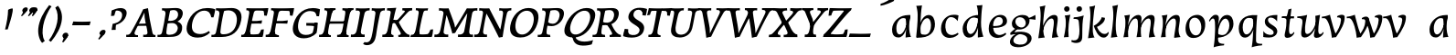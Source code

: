 SplineFontDB: 3.0
FontName: Experiment3-Latin
FullName: Experiment3-Latin
FamilyName: Experiment3-Latin
Weight: Regular
Copyright: Copyright (c) 2015, Pathum Egodawatta
UComments: "2015-9-29: Created with FontForge (http://fontforge.org)"
Version: 0.001
ItalicAngle: 0
UnderlinePosition: 100
UnderlineWidth: 49
Ascent: 1000
Descent: 0
InvalidEm: 0
LayerCount: 3
Layer: 0 0 "Back" 1
Layer: 1 0 "Fore" 0
Layer: 2 0 "Back 2" 1
PreferredKerning: 4
XUID: [1021 779 -1439063335 14876943]
FSType: 0
OS2Version: 0
OS2_WeightWidthSlopeOnly: 0
OS2_UseTypoMetrics: 1
CreationTime: 1443542790
ModificationTime: 1456938465
PfmFamily: 17
TTFWeight: 400
TTFWidth: 5
LineGap: 122
VLineGap: 0
OS2TypoAscent: 129
OS2TypoAOffset: 1
OS2TypoDescent: 0
OS2TypoDOffset: 1
OS2TypoLinegap: 122
OS2WinAscent: 129
OS2WinAOffset: 1
OS2WinDescent: -161
OS2WinDOffset: 1
HheadAscent: 29
HheadAOffset: 1
HheadDescent: 183
HheadDOffset: 1
OS2CapHeight: 0
OS2XHeight: 0
OS2Vendor: 'PfEd'
MarkAttachClasses: 1
DEI: 91125
LangName: 1033
Encoding: ISO8859-1
UnicodeInterp: none
NameList: Adobe Glyph List
DisplaySize: -128
AntiAlias: 1
FitToEm: 1
WinInfo: 90 9 6
BeginPrivate: 0
EndPrivate
Grid
-1000 566 m 0
 2000 566 l 1024
-1000 522 m 0
 2000 522 l 1024
-1000 822.174682617 m 0
 2000 822.174682617 l 1024
-1000 801 m 0
 2000 801 l 1024
-1000 62 m 0
 2000 62 l 1024
2000 766 m 1024
-1000 1143 m 0
 2000 1143 l 1024
665 1500 m 0
 665 -500 l 1024
149 1500 m 0
 149 -500 l 1024
-1000 499 m 0
 2000 499 l 1024
-1000 612 m 0
 2000 612 l 1024
EndSplineSet
AnchorClass2: "thn_ubufibi" "" 
BeginChars: 259 69

StartChar: space
Encoding: 32 32 0
GlifName: space
Width: 225
VWidth: 0
Flags: HMW
LayerCount: 3
Back
Fore
Layer: 2
EndChar

StartChar: a
Encoding: 97 97 1
AltUni2: 0000aa.ffffffff.0
GlifName: uni0061
Width: 664
VWidth: 153
Flags: HMW
LayerCount: 3
Back
SplineSet
72.54296875 130 m 0
 60.3515625 371 256.012695312 536.211914062 413.866210938 584 c 0
 519.569335938 616 623.274414062 606 623.274414062 606 c 1
 577.639648438 462 l 1
 577.639648438 462 492.86328125 558.860351562 371.284179688 514 c 0
 278.14453125 479.633789062 185.5390625 342.93359375 194.713867188 165 c 0
 197.565429688 109.698242188 221.962890625 70 264.2578125 70 c 0
 366.548828125 70 464.30859375 278 477.538085938 329 c 1
 488.485351562 289 l 1
 488.485351562 289 401.209960938 -14 221.209960938 -14 c 0
 130.209960938 -14 77.314453125 35.685546875 72.54296875 130 c 0
622.615234375 603 m 1
 608.587890625 552.703125 577.754882812 433.009765625 555.661132812 305 c 0
 547.747070312 259.147460938 538.688476562 200.415039062 538.462890625 156 c 0
 538.26953125 118.122070312 544.206054688 84.6318359375 576.501953125 83.84765625 c 0
 607.883789062 83.0849609375 637.622070312 103.797851562 671.141601562 145 c 1
 679.265625 120 l 1
 636.854492188 22 553.4609375 -14.5947265625 495.73828125 -14 c 0
 394.352539062 -12.9560546875 434.083984375 103 468.487304688 232 c 1
 474.202148438 251.529296875 461.706054688 272.21484375 469.794921875 302 c 1
 484.334960938 355.543945312 503.764648438 438.495117188 515.083007812 597 c 1
 622.615234375 603 l 1
EndSplineSet
Fore
SplineSet
56.5810546875 130 m 0
 14.798828125 371 190.173828125 536.211914062 342.16015625 584 c 0
 443.93359375 616 548.8671875 606 548.8671875 606 c 1
 524.596679688 432 l 1
 524.596679688 432 424.244140625 558.860351562 308.172851562 514 c 0
 219.252929688 479.633789062 143.431640625 342.93359375 174.454101562 165 c 0
 184.095703125 109.698242188 213.368164062 70 255.663085938 70 c 0
 357.954101562 70 430.174804688 278 437.141601562 329 c 1
 453.000976562 289 l 1
 453.000976562 289 402.928710938 -14 222.928710938 -14 c 0
 131.928710938 -14 72.9326171875 35.685546875 56.5810546875 130 c 0
548.576171875 603 m 1
 540.724609375 552.703125 524.587890625 433.009765625 518.211914062 305 c 0
 512.083467411 181.977787233 541.495662255 53.5300749143 568.485351562 1.84765625 c 5
 515.302734375 -1.451171875 472.142578125 -4.9287109375 419.913085938 -16 c 1
 423.487304688 25.0439453125 421.4375 103 440.000976562 232 c 1
 443.318359375 251.529296875 428.282226562 272.21484375 432.713867188 302 c 1
 440.6796875 355.543945312 429.923828125 478.495117188 411.780273438 597 c 1
 548.576171875 603 l 1
EndSplineSet
Layer: 2
Colour: ff0000
EndChar

StartChar: n
Encoding: 110 110 2
GlifName: uni006E_
Width: 692
VWidth: 79
Flags: HMW
LayerCount: 3
Back
SplineSet
55.9150390625 565 m 5
 191.694335938 568.5390625 330.189453125 608 332.20703125 608 c 5
 319.129467973 556.914743063 275.197265625 451.3828125 239.98828125 318 c 5
 238.1875 308.47265625 246.482231126 298.802317088 244.890625 289 c 4
 229.51171875 194.287109375 217.052734375 122.508789062 210 -2 c 5
 165 -2 113 -4 78 -9 c 5
 108.390625 85 146.206054688 196.224609375 163.651367188 288 c 4
 197.953125 468.452148438 205.73046875 522.993164062 52.158203125 524 c 5
 55.9150390625 565 l 5
197.052734375 208 m 1
 268.04296875 446 446.180664062 613.430664062 572.912109375 611 c 0
 632.57421875 609.85546875 660.142578125 586.135742188 659.340820312 523 c 0
 658.211914062 434.248046875 611.395507812 327.91015625 591.078125 220 c 0
 584.63671875 185.7890625 561.533203125 79.2353515625 616 78.45703125 c 0
 649.146484375 77.9833984375 686.661132812 103.391601562 708.639648438 140 c 1
 719.763671875 110 l 1
 677.4375 32.1015625 603.427734375 -23.4658203125 520 -24.3388671875 c 0
 465.033203125 -24.9140625 447.287109375 5.5048828125 456.749023438 58 c 0
 467.75390625 119.057617188 534.840820312 270.501953125 541.528320312 426 c 0
 543.86328125 480.287109375 532.985351562 512.572265625 490 512.791992188 c 0
 384.563476562 513.331054688 238.854492188 291.228515625 223.528320312 184 c 9
 197.052734375 208 l 1
EndSplineSet
Fore
SplineSet
102.858398438 595 m 1
 236.975585938 608.5390625 254.30859375 618 256.326171875 618 c 1
 249.521484375 566.915039062 219.774414062 451.3828125 200.942382812 318 c 1
 200.311523438 308.47265625 209.793945312 298.802734375 209.40625 289 c 0
 205.65625 194.287109375 202.010742188 122.508789062 210.245117188 -2 c 1
 165.245117188 -2 113.491210938 -4 79.10546875 -9 c 1
 97.9541015625 85 122.33984375 196.182617188 128.2890625 288 c 0
 141.118164062 485.9765625 121.96484375 535.442382812 102.858398438 595 c 1
171.513671875 208 m 5
 213.28125 446 370.861328125 613.430664062 497.890625 611 c 4
 557.693359375 609.85546875 588.173828125 586.135742188 595.124023438 523 c 4
 604.892578125 434.248046875 571.805664062 327.784179688 564.065429688 220 c 4
 558.736328125 145.7890625 575.48828125 49.2353515625 616.189453125 -1.54296875 c 4
 442.98828125 -24.3388671875 l 21
 431.7109375 32.3212890625 498.540039062 309.19921875 489.221679688 426 c 4
 484.891601562 480.287109375 470.049804688 512.572265625 427.037109375 512.791992188 c 4
 321.534179688 513.331054688 203.095703125 291.228515625 200.935546875 184 c 13
 171.513671875 208 l 5
EndSplineSet
Layer: 2
SplineSet
39.9150390625 555 m 5
 175.694335938 558.5390625 324.189453125 608 326.20703125 608 c 5
 312.1953125 553.265625 262.763671875 436.028320312 238.890625 289 c 4
 223.51171875 194.287109375 217.052734375 122.508789062 220 -2 c 5
 175 -2 110 -10 65 -15 c 5
 101.390625 79 152.206054688 196.224609375 169.651367188 288 c 4
 203.953125 468.452148438 209.73046875 519.993164062 46.158203125 504 c 5
 39.9150390625 555 l 5
193.052734375 208 m 5
 264.04296875 456 446.180664062 613.430664062 572.912109375 611 c 4
 632.57421875 609.85546875 660.142578125 586.135742188 659.340820312 523 c 4
 658.211914062 434.248046875 587.065429688 289.254882812 576.078125 180 c 4
 572.63671875 145.7890625 561.533203125 79.1513671875 596 78.45703125 c 4
 633.142578125 77.708984375 689.661132812 141.391601562 709.639648438 178 c 5
 719.763671875 139 l 5
 690.4375 72.1015625 603.427734375 -23.4658203125 520 -24.3388671875 c 4
 465.033203125 -24.9140625 437.287109375 5.5048828125 446.749023438 58 c 4
 457.75390625 119.057617188 534.840820312 260.501953125 541.528320312 426 c 4
 543.72265625 480.29296875 532.985351562 512.572265625 490 512.791992188 c 4
 384.563476562 513.331054688 238.854492188 291.228515625 223.528320312 184 c 13
 193.052734375 208 l 5
EndSplineSet
EndChar

StartChar: d
Encoding: 100 100 3
GlifName: uni0064
Width: 726
VWidth: 79
Flags: HMWO
LayerCount: 3
Back
SplineSet
83.83984375 231 m 0
 106.8203125 404.12890625 290.087890625 632.228515625 623.96484375 609 c 1
 574.448242188 489 l 5
 574.448242188 489 483.092773438 560.46875 381.1484375 532 c 0
 279.233398438 503.540039062 218.166015625 377 202.716796875 277 c 0
 186.720703125 173.4609375 219.40625 81.611328125 288.098632812 83 c 0
 403.954101562 85.3427734375 508.501953125 346 519.0234375 400 c 1
 541.793945312 351 l 1
 506.74609375 247 414.81640625 -18 231.81640625 -18 c 0
 106.81640625 -18 66.451171875 100 83.83984375 231 c 0
417.0234375 824 m 1
 552.802734375 827.5390625 704.297851562 877 706.315429688 877 c 1
 696.529296875 838.772460938 676.466796875 770.05859375 657.900390625 682 c 0
 642.681640625 609.8203125 617.161132812 457.426757812 607.999023438 401 c 0
 598.953125 345.288085938 589.879882812 245.5078125 584.530273438 170.99609375 c 0
 581.26953125 125.57421875 591.78125 81.193359375 621.108398438 80.0615234375 c 0
 649.740234375 78.95703125 682.584960938 99.796875 728.748046875 168 c 1
 741.872070312 141 l 1
 732.228515625 117.895507812 638.736328125 -29.1474609375 536.108398438 -23.55859375 c 0
 476.521484375 -20.3134765625 461.291992188 15.7021484375 463.426757812 61 c 0
 465.799804688 111.359375 499.126953125 211.096679688 511.447265625 270 c 0
 521.796875 307.05078125 501.370117188 301.6484375 506.759765625 330 c 0
 516.56640625 381.587890625 557.077148438 622.171875 558.880859375 685 c 0
 560.982421875 758.215820312 520.668945312 780.124023438 403.266601562 783 c 1
 417.0234375 824 l 1
EndSplineSet
Fore
SplineSet
55.4765625 231 m 0
 57.19921875 404.12890625 212.459960938 632.228515625 549.189453125 609 c 1
 514.40625 489 l 1
 514.40625 489 414.275390625 560.46875 315.827148438 532 c 0
 217.40625 503.540039062 171.875976562 377 168.705078125 277 c 0
 165.422851562 173.4609375 209.385742188 81.611328125 277.907226562 83 c 0
 393.475585938 85.3427734375 466.018554688 346 469.909179688 400 c 1
 498.696289062 351 l 1
 476.41796875 247 417.026367188 -18 234.026367188 -18 c 0
 109.026367188 -18 54.1728515625 100 55.4765625 231 c 0
439.709960938 874 m 1
 575.0546875 877.5390625 595.387695312 887 597.405273438 887 c 1
 592.313476562 848.772460938 581.915039062 770.05859375 574.161132812 682 c 0
 567.8046875 609.8203125 560.99609375 457.426757812 558.762695312 401 c 0
 553.012030911 255.77217642 594.336914062 78.240234375 623.556640625 9.0615234375 c 5
 571.71484375 4.4892578125 521.220703125 -4.060546875 471.45703125 -14.55859375 c 5
 471.80078125 61.51953125 471.490019669 191.207257268 478.295898438 270 c 0
 484.095703125 307.05078125 464.33203125 301.6484375 466.241210938 330 c 0
 469.712890625 381.587890625 480.68359375 622.171875 474.7734375 685 c 0
 466.495117188 772.98828125 452.782226562 841.44140625 439.709960938 874 c 1
EndSplineSet
Layer: 2
EndChar

StartChar: h
Encoding: 104 104 4
GlifName: uni0068
Width: 670
VWidth: 79
Flags: HMW
LayerCount: 3
Back
SplineSet
8.9150390625 794 m 1
 144.694335938 797.5390625 314.189453125 877 316.20703125 877 c 1
 306.420898438 838.772460938 286.358398438 770.05859375 267.791992188 682 c 0
 252.573242188 609.8203125 202.052734375 347.426757812 192.890625 291 c 0
 177.51171875 196.287109375 176.052734375 124.508789062 179 0 c 1
 134 0 69 -8 24 -13 c 1
 60.390625 81 111.206054688 238.224609375 128.651367188 330 c 0
 138.458007812 381.587890625 173.968866724 612.171541269 175.772460938 675 c 0
 177.874023438 748.215820312 142.560546875 760.124023438 25.158203125 743 c 1
 8.9150390625 794 l 1
149.052734375 208 m 1
 220.04296875 456 402.180664062 613.430664062 528.912109375 611 c 0
 588.57421875 609.85546875 616.142578125 586.135742188 615.340820312 523 c 0
 614.163338474 430.400072281 536.765397836 266.577687313 530.998462368 166.00000346 c 0
 528.350969071 119.826651019 529.448242188 78.4365234375 565 77.830078125 c 0
 593.236261206 77.3484212589 631.922851562 108.22265625 675.639648438 172 c 1
 685.763671875 139 l 1
 666.4375 92.1015625 579.427734375 -23.4658203125 476 -24.3388671875 c 0
 421.03193102 -24.802859763 393.287109375 5.5048828125 402.749023438 58 c 0
 413.75390625 119.057617188 490.840820312 260.501953125 497.528320312 426 c 0
 499.72265625 480.29296875 488.985351562 512.572265625 446 512.791992188 c 0
 340.563476562 513.331054688 194.854492188 291.228515625 179.528320312 184 c 9
 149.052734375 208 l 1
EndSplineSet
Fore
SplineSet
131.513671875 208 m 1
 173.28125 446 330.861328125 613.430664062 457.890625 611 c 0
 517.693359375 609.85546875 548.173828125 586.135742188 555.124023438 523 c 0
 564.892578125 434.248046875 531.805664062 327.784179688 524.065429688 220 c 0
 518.736328125 145.7890625 535.48828125 49.2353515625 576.189453125 -1.54296875 c 0
 402.98828125 -24.3388671875 l 17
 391.7109375 32.3212890625 458.540039062 309.19921875 449.221679688 426 c 0
 444.891601562 480.287109375 430.049804688 512.572265625 387.037109375 512.791992188 c 0
 281.534179688 513.331054688 163.095703125 291.228515625 160.935546875 184 c 9
 131.513671875 208 l 1
64.76171875 841 m 1
 164.896484375 856 216.861328125 875 218.87890625 875 c 1
 193.227539062 772.525390625 164.166015625 525.170898438 159.130859375 398 c 0
 155.077148438 295.588867188 148.586914062 88.0703125 203.697265625 -12.9384765625 c 1
 24.724609375 -35 l 0
 41.1171875 79.5869140625 102.942382812 443.615234375 87.73828125 669 c 0
 81.365234375 763.45703125 75.7080078125 785.953125 64.76171875 841 c 1
EndSplineSet
Layer: 2
EndChar

StartChar: e
Encoding: 101 101 5
GlifName: uni0065
Width: 593
VWidth: 153
Flags: HMW
LayerCount: 3
Back
SplineSet
72.318359375 230 m 4
 101.4609375 469 278.095703125 596.091796875 406.3828125 611 c 4
 526.8515625 625 620.58203125 560.364257812 596.545898438 428 c 4
 578.788085938 330.211914062 467.7265625 278.8671875 351 262 c 4
 281.619940479 251.974462987 220.666992188 252.940429688 163.192382812 256 c 5
 171.65625 304 l 5
 171.65625 304 298.143554688 296.783203125 379 320 c 4
 438.715820312 337.146484375 483 387 484 451 c 28
 485 523 442.51171875 558.233398438 372.56640625 551 c 4
 297.8671875 543.275390625 232.462890625 462 208.01171875 349 c 4
 186.391601562 249.08203125 179.75390625 83 313.345703125 58 c 4
 412.995117188 39 514.985351562 117 516.985351562 117 c 5
 534.990234375 83 l 5
 512.993164062 56 415.642578125 -23.6279296875 288.296875 -26 c 4
 180.944335938 -28 47.34765625 26 72.318359375 230 c 4
EndSplineSet
Fore
SplineSet
44.078125 230 m 4
 43.875 469 204.905273438 596.091796875 331.361328125 611 c 4
 450.111328125 625 551.778320312 560.364257812 543.994140625 428 c 4
 538.243164062 330.211914062 433.486328125 278.8671875 318.830078125 262 c 4
 250.681640625 251.974609375 189.609375 252.940429688 131.759765625 256 c 5
 134.330078125 304 l 5
 134.330078125 304 261.703125 296.783203125 339.708984375 320 c 4
 397.319335938 337.146484375 435.482421875 387 428.624023438 451 c 28
 420.783203125 523 373.969726562 558.233398438 304.912109375 551 c 4
 231.161132812 543.275390625 175.736328125 462 165.16015625 349 c 4
 155.80859375 249.08203125 169.5625 83 306.224609375 58 c 4
 408.206054688 39 500.619140625 117 502.619140625 117 c 5
 524.798828125 83 l 5
 506.1171875 56 418.543945312 -23.6279296875 291.489257812 -26 c 4
 184.381835938 -28 44.1552734375 26 44.078125 230 c 4
EndSplineSet
Layer: 2
EndChar

StartChar: i
Encoding: 105 105 6
GlifName: uni0069
Width: 304
VWidth: 79
Flags: HMW
LayerCount: 3
Back
SplineSet
151.729492188 782 m 0
 159.134765625 824 198.072265625 852 239.072265625 852 c 0
 289.072265625 852 307.1953125 813 299.790039062 771 c 0
 292.383789062 729 253.447265625 701 212.447265625 701 c 0
 171.447265625 701 144.32421875 740 151.729492188 782 c 0
25.7568359375 555 m 5
 161.536132812 558.5390625 300.03125 608 302.048828125 608 c 5
 283.990234375 537.456054688 213.295898438 313.22265625 198.114257812 164.201171875 c 4
 195.40625 123.455078125 199.672851562 78.9599609375 234.841796875 78.45703125 c 4
 267.98828125 77.9833984375 305.502929688 103.391601562 327.481445312 140 c 5
 338.60546875 110 l 5
 296.279296875 32.1015625 212.26953125 -23.4658203125 128.841796875 -24.3388671875 c 4
 73.875 -24.9140625 56.12890625 5.5048828125 65.5908203125 58 c 4
 73.7119140625 103.056640625 115.094726562 197.333984375 138.915039062 306.138671875 c 4
 145.69921875 342.459960938 151.017578125 373.564453125 153.645507812 399.836914062 c 4
 161.72265625 491.495117188 140.201171875 526.309570312 22 514 c 5
 25.7568359375 555 l 5
EndSplineSet
Fore
SplineSet
72.8583984375 595 m 1
 206.975585938 608.5390625 224.30859375 618 226.326171875 618 c 1
 198.53515625 484.442382812 152.049804688 255.981445312 180.245117188 -2 c 1
 135.245117188 -2 83.4912109375 -4 49.10546875 -9 c 1
 67.9541015625 85 92.33984375 196.182617188 98.2890625 288 c 0
 111.118164062 485.9765625 91.96484375 535.442382812 72.8583984375 595 c 1
55.7119140625 782 m 0
 57.9599609375 824 93.4599609375 852 134.459960938 852 c 0
 184.459960938 852 207.37109375 813 205.123046875 771 c 0
 202.874023438 729 167.375 701 126.375 701 c 0
 85.375 701 53.4638671875 740 55.7119140625 782 c 0
EndSplineSet
Layer: 2
EndChar

StartChar: s
Encoding: 115 115 7
GlifName: uni0073
Width: 528
VWidth: 153
Flags: HMW
LayerCount: 3
Back
SplineSet
27.234375 1 m 1
 34.4052734375 36 42.5146484375 107 52.09375 167 c 1
 66.6572265625 132.356445312 100.985351562 73.2158203125 204.34765625 60 c 0
 265.153320312 52.2255859375 317.404296875 68.3056640625 327.216796875 114 c 4
 353.844726562 238 102.649414062 238.254882812 122.646484375 421 c 0
 135.32421875 536.853515625 232.154296875 587.8359375 370 604.802734375 c 0
 423.291992188 611.362304688 490.26953125 609 490.26953125 609 c 1
 480.569335938 571 468.049804688 490 460.0546875 431 c 1
 432 485 364.700195312 545.184570312 287.861328125 538 c 0
 221.8515625 531.828125 208.940429688 482.745117188 218.16796875 438 c 0
 241.551757812 324.610351562 488.668945312 304.166992188 421 117.602539062 c 0
 392.58203125 39.25390625 296.84375 -15 187.591796875 -15 c 0
 74.591796875 -15 27.234375 1 27.234375 1 c 1
EndSplineSet
Fore
SplineSet
27.111328125 1 m 1
 29.9853515625 36 29.376953125 107 31.5888671875 167 c 1
 50.40625 132.356445312 91.9951171875 73.2158203125 196.98046875 60 c 0
 258.741210938 52.2255859375 309.017578125 68.3056640625 313.219726562 114 c 4
 324.622070312 238 73.3955078125 238.254882812 70.9541015625 421 c 0
 69.4072265625 536.853515625 159.977539062 587.8359375 295.739257812 604.802734375 c 0
 348.2265625 611.362304688 415.494140625 609 415.494140625 609 c 1
 410.458984375 571 407.885742188 490 407.134765625 431 c 1
 372.44921875 485 297.759765625 545.184570312 221.803710938 538 c 0
 156.551757812 531.828125 149.666992188 482.745117188 164.388671875 438 c 0
 201.694335938 324.610351562 451.322265625 304.166992188 406.560546875 117.602539062 c 0
 387.762695312 39.25390625 298.685546875 -15 189.43359375 -15 c 0
 76.43359375 -15 27.111328125 1 27.111328125 1 c 1
EndSplineSet
Layer: 2
EndChar

StartChar: o
Encoding: 111 111 8
AltUni2: 0000ba.ffffffff.0
GlifName: o
Width: 698
VWidth: 153
Flags: HMW
LayerCount: 3
Back
SplineSet
85.3759765625 261 m 0
 58.0693359375 105.137695312 99.35546875 -25 256.826171875 -28 c 0
 479.1171875 -32.2353515625 589.6875 147.506835938 624.129882812 294 c 0
 681.579101562 538.345703125 545.271484375 613.396484375 451.44140625 613 c 0
 268.634765625 612.227539062 122.16796875 471 85.3759765625 261 c 0
205.072265625 378 m 0
 227.370117188 466.430664062 277.693359375 521.60546875 343.038085938 533 c 0
 483.168945312 557.435546875 544.228515625 395 511.545898438 238 c 0
 484.623046875 108 411.125 34.9599609375 322.758789062 46 c 0
 207.142578125 60.4443359375 168.978808276 234.857581424 205.072265625 378 c 0
EndSplineSet
Fore
SplineSet
53.3291015625 261 m 0
 45.16015625 105.137695312 102.424804688 -25 260.263671875 -28 c 0
 483.075195312 -32.2353515625 571.576171875 147.506835938 588.03125 294 c 0
 615.478515625 538.345703125 469.956054688 613.396484375 376.174804688 613 c 0
 193.462890625 612.227539062 64.3369140625 471 53.3291015625 261 c 0
158.66015625 378 m 0
 170.099609375 466.430664062 213.6484375 521.60546875 277.59375 533 c 0
 414.724609375 557.435546875 495.728515625 395 482.323242188 238 c 0
 471.362304688 108 406.83203125 34.9599609375 317.110351562 46 c 0
 199.720703125 60.4443359375 140.141601562 234.857421875 158.66015625 378 c 0
EndSplineSet
Layer: 2
EndChar

StartChar: b
Encoding: 98 98 9
GlifName: b
Width: 655
VWidth: 79
Flags: HMW
LayerCount: 3
Back
SplineSet
13.9150390625 824 m 1
 149.694335938 827.5390625 299.189453125 877 301.20703125 877 c 1
 291.420898438 838.772460938 271.358398438 770.05859375 252.791992188 682 c 0
 244.004882812 640.325195312 229.783203125 565.240234375 215.033203125 473 c 1
 211.013671875 447.865234375 194.177734375 393.684570312 190.74609375 372 c 1
 184.958984375 335.435546875 190.321289062 305.969726562 187.890625 291 c 0
 172.51171875 196.287109375 172.052734375 124.508789062 175 0 c 1
 130 0 87 -8 42 -13 c 5
 87.3701171875 194.90625 135.001953125 463.171875 161.772460938 699 c 0
 170.034179688 771.778320312 117.560546875 780.124023438 0.158203125 783 c 1
 13.9150390625 824 l 1
592.979492188 363.72265625 m 0
 570.77734375 148.009765625 410.685546875 -45.982421875 45.9013671875 -12.64453125 c 5
 115.508789062 121.239257812 l 1
 115.508789062 121.239257812 177.758789062 56.5625 288 62.93359375 c 0
 409.563476562 69.958984375 469.440429688 215.723632812 480.309570312 328.59765625 c 0
 490.280273438 432.140625 470.29296875 519.069335938 401.604492188 520.655273438 c 0
 301.646484375 522.962890625 198.615234375 346.372070312 179.686523438 242.0859375 c 1
 160.720703125 296.369140625 l 1
 183.586914062 400.780273438 301.953125 604.858398438 444.893554688 609.266601562 c 0
 569.830078125 613.120117188 606.508789062 495.176757812 592.979492188 363.72265625 c 0
EndSplineSet
Fore
SplineSet
37.8291015625 864 m 1
 173.173828125 867.5390625 191.5078125 877 193.525390625 877 c 1
 188.432617188 838.772460938 176.806640625 770.05859375 169.052734375 682 c 0
 165.3828125 640.325195312 160.380859375 565.240234375 156.956054688 473 c 1
 156.022460938 447.865234375 145.838867188 393.684570312 145.0703125 372 c 1
 143.772460938 335.435546875 152.752929688 305.969726562 152.16015625 291 c 0
 148.411132812 196.287109375 156.764648438 124.508789062 175 0 c 1
 130 0 77.982421875 -8 33.5966796875 -13 c 1
 53.4384765625 194.90625 77.9541015625 383.171875 75.7685546875 619 c 0
 74.84765625 718.50390625 50.83203125 815.646484375 37.8291015625 864 c 1
548.3203125 363.72265625 m 0
 552.604492188 148.009765625 416.331054688 -45.982421875 47.4541015625 -12.64453125 c 1
 100.622070312 121.239257812 l 1
 100.622070312 121.239257812 170.813476562 56.5625 280.272460938 62.93359375 c 0
 400.973632812 69.958984375 442.953125 215.723632812 439.962890625 328.59765625 c 0
 437.219726562 432.140625 406.559570312 519.069335938 337.67578125 520.655273438 c 0
 237.434570312 522.962890625 156.0859375 346.372070312 149.961914062 242.0859375 c 1
 124.331054688 296.369140625 l 1
 134.376953125 400.780273438 227.685546875 604.858398438 370.084960938 609.266601562 c 0
 494.548828125 613.120117188 545.708984375 495.176757812 548.3203125 363.72265625 c 0
EndSplineSet
Layer: 2
EndChar

StartChar: r
Encoding: 46 46 10
GlifName: period
Width: 0
VWidth: 79
Flags: HMW
LayerCount: 3
Back
Fore
Layer: 2
EndChar

StartChar: t
Encoding: 116 116 11
GlifName: t
Width: 438
VWidth: 79
Flags: HMW
LayerCount: 3
Back
SplineSet
227 573 m 1
 417 573 l 1
 407 516 l 1
 227 516 l 1
 227 573 l 1
85.7568359375 575 m 1
 140.42578125 576.424804688 165.535657167 575.29445088 211.999996788 575.382658046 c 1
 223.957501465 577.978837941 274.342773438 720.655273438 285 763.307617188 c 1
 335.78515625 775.942382812 370.052734375 788 371.048828125 788 c 1
 364.439453125 762.180664062 311.778668278 535.772863241 296.369492497 480.000003754 c 1
 269.677704938 383.390208517 237.739337483 258.680002929 228.114257812 164.201171875 c 0
 225.40625 123.455078125 229.672851562 78.9599609375 264.841796875 78.45703125 c 0
 297.98828125 77.9833984375 335.502929688 103.391601562 357.481445312 140 c 1
 368.60546875 110 l 1
 326.279296875 32.1015625 242.26953125 -23.4658203125 158.841796875 -24.3388671875 c 0
 103.875 -24.9140625 86.12890625 5.5048828125 95.5908203125 58 c 0
 103.711914062 103.056640625 145.094726562 197.333984375 168.915039062 306.138671875 c 0
 175.69921875 342.459960938 189.566669977 433.750302553 193.645507812 459.836914062 c 0
 201.72265625 511.495117188 170.201171875 536.309570312 72 524 c 1
 85.7568359375 575 l 1
EndSplineSet
Fore
SplineSet
156.64453125 573 m 1
 346.64453125 573 l 1
 343.643554688 516 l 1
 163.643554688 516 l 1
 156.64453125 573 l 1
15.1552734375 575 m 1
 69.6494140625 576.424804688 94.8984375 575.294921875 141.3515625 575.3828125 c 1
 152.990234375 577.978515625 185.857421875 720.655273438 191.27734375 763.307617188 c 1
 240.51171875 775.942382812 273.298828125 788 274.294921875 788 c 1
 270.85546875 762.180664062 245.994140625 535.772460938 237.432617188 480 c 1
 222.603515625 383.390625 205.977539062 258.6796875 207.953125 164.201171875 c 0
 210.248046875 123.455078125 219.977539062 78.9599609375 255.208007812 78.45703125 c 0
 288.413085938 77.9833984375 322.807617188 103.391601562 340.291992188 140 c 1
 355.099609375 110 l 1
 322.337890625 32.1015625 245.150390625 -23.4658203125 161.830078125 -24.3388671875 c 0
 106.93359375 -24.9140625 85.453125 5.5048828125 88.4697265625 58 c 0
 91.05859375 103.056640625 120.865234375 197.333984375 131.326171875 306.138671875 c 0
 133.650390625 342.459960938 136.30859375 433.75 137.184570312 459.836914062 c 0
 138.918945312 511.495117188 104.350585938 536.309570312 7.6611328125 524 c 1
 15.1552734375 575 l 1
EndSplineSet
Layer: 2
EndChar

StartChar: p
Encoding: 112 112 12
GlifName: p
Width: 757
VWidth: 79
Flags: HMW
LayerCount: 3
Back
SplineSet
708.16015625 361 m 0
 685.1796875 187.87109375 501.912109375 -40.228515625 168.03515625 -17 c 1
 217.551757812 103 l 1
 217.551757812 103 308.907226562 31.53125 410.8515625 60 c 0
 512.766601562 88.4599609375 573.833984375 215 589.283203125 315 c 0
 605.279296875 418.5390625 572.59375 510.388671875 503.901367188 509 c 0
 388.045898438 506.657226562 283.498046875 246 272.9765625 192 c 1
 250.206054688 241 l 1
 285.25390625 345 377.18359375 610 560.18359375 610 c 0
 685.18359375 610 725.548828125 492 708.16015625 361 c 0
374.9765625 -232 m 1
 239.197265625 -235.5390625 87.7021484375 -285 85.6845703125 -285 c 1
 95.470703125 -246.772460938 115.533203125 -178.05859375 134.099609375 -90 c 0
 149.318359375 -17.8203125 174.838867188 134.573242188 184.000976562 191 c 0
 193.046875 246.711914062 202.120117188 346.4921875 207.469726562 421.00390625 c 0
 210.73046875 466.42578125 200.21875 510.806640625 170.891601562 511.938476562 c 0
 142.259765625 513.04296875 109.415039062 492.203125 63.251953125 424 c 1
 50.1279296875 451 l 1
 59.771484375 474.104492188 153.263671875 621.147460938 255.891601562 615.55859375 c 0
 315.478515625 612.313476562 330.708007812 576.297851562 328.573242188 531 c 0
 326.200195312 480.640625 292.873046875 380.903320312 280.552734375 322 c 0
 270.203125 284.94921875 290.629882812 290.3515625 285.240234375 262 c 0
 275.43359375 210.412109375 234.922851562 -30.171875 233.119140625 -93 c 0
 231.017578125 -166.215820312 271.331054688 -188.124023438 388.733398438 -191 c 1
 374.9765625 -232 l 1
EndSplineSet
Fore
SplineSet
663.834960938 361 m 0
 662.112304688 187.87109375 506.8515625 -40.228515625 170.122070312 -17 c 1
 204.905273438 103 l 1
 204.905273438 103 305.036132812 31.53125 403.484375 60 c 0
 501.905273438 88.4599609375 547.435546875 215 550.606445312 315 c 0
 553.889648438 418.5390625 509.92578125 510.388671875 441.404296875 509 c 0
 325.8359375 506.657226562 253.29296875 246 249.40234375 192 c 1
 220.615234375 241 l 1
 242.893554688 345 302.28515625 610 485.28515625 610 c 0
 610.28515625 610 665.138671875 492 663.834960938 361 c 0
403.462890625 -232 m 1
 268.118164062 -235.5390625 122.6953125 -285 120.677734375 -285 c 1
 125.770507812 -246.772460938 137.396484375 -178.05859375 145.150390625 -90 c 0
 151.506835938 -17.8203125 158.315429688 134.573242188 160.548828125 191 c 0
 162.754882812 246.711914062 159.576171875 346.4921875 155.77734375 421.00390625 c 0
 153.4609375 466.42578125 137.5 510.806640625 108.033203125 511.938476562 c 0
 79.265625 513.04296875 48.98046875 492.203125 11.19140625 424 c 1
 -5.248046875 451 l 1
 1.55859375 474.104492188 76.99609375 621.147460938 180.310546875 615.55859375 c 0
 240.295898438 612.313476562 259.947265625 576.297851562 263.375 531 c 0
 267.184570312 480.640625 246.103515625 380.903320312 241.015625 322 c 0
 235.215820312 284.94921875 254.979492188 290.3515625 253.0703125 262 c 0
 249.598632812 210.412109375 238.627929688 -30.171875 244.538085938 -93 c 0
 251.426757812 -166.215820312 294.4296875 -188.124023438 412.185546875 -191 c 1
 403.462890625 -232 l 1
EndSplineSet
Layer: 2
EndChar

StartChar: v
Encoding: 118 118 13
GlifName: v
Width: 645
VWidth: 79
Flags: HMW
LayerCount: 3
Back
SplineSet
107 499 m 1049
2.0908203125 563 m 1,0,1
 85.208984375 568 135.561523438 585 229.090820312 616 c 1,2,-1
 232.540039062 558.078125 253 421 271.736328125 297 c 0,7,8
 282.897460938 223.1328125 309.653320312 104.299804688 333 51 c 0,0,0
 340.41796875 34.0654296875 304.166992188 78 304.166992188 78 c 1,9,10
 390.180664062 182.400390625 486.438476562 325.5625 513 472 c 1,0,0
 519.022460938 525.15625 493.990234375 545.329101562 416 544 c 5,0,0
 420.090820312 576 l 1,14,15
 453.391601562 599.602539062 521.739242166 616.423176913 551 615.763671875 c 4,0,0
 616.03515625 614.297851562 625.58918818 582.975551531 624.090820312 556 c 1,16,-1
 603.760742188 377.129882812 484.543945312 203.794921875 319.294921875 -4 c 1,21,22
 289.765625 -7 238.178710938 -12 202.415039062 -22 c 1,23,24
 209.172851562 184.998046875 173.05078125 418.817382812 107 499 c 1,0,0
 78.052734375 530.000976562 39.546875 523.006835938 -4.1357421875 520 c 1,27,-1
 2.0908203125 563 l 1,0,1
EndSplineSet
Fore
SplineSet
45.73046875 499 m 1049
-67.037109375 563 m 1,0,1
 15.4677734375 568 63.732421875 585 153.455078125 616 c 1,2,-1
 164.016601562 558.078125 201.307617188 421 235.26953125 297 c 0,7,8
 255.5 223.1328125 296.846679688 104.299804688 326.73828125 51 c 0,0,0
 336.235351562 34.0654296875 294.58984375 78 294.58984375 78 c 1,9,10
 367.78515625 182.400390625 446.46484375 325.5625 455.045898438 472 c 1,0,0
 454.541015625 525.15625 427.032226562 545.329101562 349.205078125 544 c 5,0,0
 349.3671875 576 l 1,14,15
 379.76953125 599.602539062 446.051757812 616.422851562 475.393554688 615.763671875 c 4,0,0
 540.608398438 614.297851562 554.008789062 582.975585938 555.822265625 556 c 1,16,-1
 557.455078125 377.129882812 459.521484375 203.794921875 319.786132812 -4 c 1,21,22
 290.625 -7 239.65234375 -12 205.116210938 -22 c 1,23,24
 186.458007812 184.998046875 121.626953125 418.817382812 45.73046875 499 c 1,0,0
 12.9765625 530.000976562 -24.669921875 523.006835938 -67.9833984375 520 c 1,27,-1
 -67.037109375 563 l 1,0,1
EndSplineSet
Layer: 2
EndChar

StartChar: m
Encoding: 109 109 14
GlifName: m
Width: 1023
VWidth: 79
Flags: HMW
LayerCount: 3
Back
SplineSet
55.9150390625 565 m 1
 191.694335938 568.5390625 330.189453125 608 332.20703125 608 c 1
 319.129467973 556.914743063 275.197265625 451.3828125 239.98828125 318 c 1
 238.1875 308.47265625 246.482231126 298.802317088 244.890625 289 c 0
 229.51171875 194.287109375 217.052734375 122.508789062 210 -2 c 1
 165 -2 113 -4 78 -9 c 1
 108.390625 85 146.206054688 196.224609375 163.651367188 288 c 0
 197.953125 468.452148438 205.73046875 522.993164062 52.158203125 524 c 1
 55.9150390625 565 l 1
535.89453125 208 m 1
 606.884765625 446 775.022460938 613.430664062 901.75390625 611 c 0
 961.416015625 609.85546875 988.984375 586.135742188 988.182617188 523 c 0
 987.053710938 434.248046875 945.237304688 327.91015625 924.919921875 220 c 0
 918.478515625 185.7890625 890.375 79.2353515625 944.841796875 78.45703125 c 0
 977.98828125 77.9833984375 1015.50292969 103.391601562 1037.48144531 140 c 1
 1048.60546875 110 l 1
 1006.27929688 32.1015625 932.26953125 -23.4658203125 848.841796875 -24.3388671875 c 0
 793.875 -24.9140625 776.12890625 5.5048828125 785.590820312 58 c 0
 796.595703125 119.057617188 863.682617188 270.501953125 870.370117188 426 c 0
 872.705078125 480.287109375 861.827148438 512.572265625 818.841796875 512.791992188 c 0
 713.405273438 513.331054688 577.696289062 291.228515625 562.370117188 184 c 9
 535.89453125 208 l 1
199.89453125 198 m 1
 260.884765625 446 436.026367188 613.615234375 562.75390625 611 c 0
 686.190934646 608.453121115 624.576171875 458.70703125 601.875 366 c 4
 599.666015625 356.977539062 607.635848739 348.269221405 605.919921875 340 c 0
 598.846679688 305.9140625 561.375 142.235351562 565.841796875 1.45703125 c 1
 521.240919781 1.92577876916 478.732040671 -1.17827816303 436.841796875 -5.3388671875 c 1
 469.219726562 99.6181640625 515.434570312 238.224609375 524.370117188 426 c 0
 526.953125 480.276367188 512.827148438 512.572265625 469.841796875 512.791992188 c 0
 364.405273438 513.331054688 241.696289062 281.228515625 226.370117188 174 c 9
 199.89453125 198 l 1
EndSplineSet
Fore
SplineSet
102.858398438 595 m 5
 236.975585938 608.5390625 254.30859375 618 256.326171875 618 c 5
 249.521484375 566.915039062 219.774414062 451.3828125 200.942382812 318 c 5
 200.311523438 308.47265625 209.793945312 298.802734375 209.40625 289 c 4
 205.65625 194.287109375 202.010742188 122.508789062 210.245117188 -2 c 5
 165.245117188 -2 113.491210938 -4 79.10546875 -9 c 5
 97.9541015625 85 122.33984375 196.182617188 128.2890625 288 c 4
 141.118164062 485.9765625 121.96484375 535.442382812 102.858398438 595 c 5
507.513671875 208 m 1
 549.28125 446 706.861328125 613.430664062 833.890625 611 c 0
 893.693359375 609.85546875 924.173828125 586.135742188 931.124023438 523 c 0
 940.892578125 434.248046875 906.578125 337.784179688 898.837890625 230 c 0
 893.5078125 155.7890625 910.259765625 59.2353515625 950.961914062 8.45703125 c 0
 777.760742188 -14.3388671875 l 17
 766.483398438 42.3212890625 834.540039062 309.19921875 825.221679688 426 c 0
 820.891601562 480.287109375 806.049804688 512.572265625 763.037109375 512.791992188 c 0
 657.534179688 513.331054688 539.095703125 291.228515625 536.935546875 184 c 9
 507.513671875 208 l 1
175.583007812 198 m 1
 206.123046875 446 360.68359375 613.615234375 487.732421875 611 c 0
 611.482421875 608.453125 568.25390625 458.70703125 556.935546875 366 c 0
 555.834960938 356.977539062 564.874023438 348.26953125 564.172851562 340 c 0
 561.28515625 305.9140625 543.911132812 142.235351562 565.663085938 1.45703125 c 1
 521.004882812 1.92578125 478.876953125 -1.1787109375 437.497070312 -5.3388671875 c 1
 456.98828125 99.6181640625 486.184570312 238.224609375 472.063476562 426 c 0
 467.982421875 480.276367188 449.891601562 512.572265625 406.87890625 512.791992188 c 0
 301.375976562 513.331054688 207.166015625 281.228515625 205.005859375 174 c 9
 175.583007812 198 l 1
EndSplineSet
Layer: 2
EndChar

StartChar: g
Encoding: 103 103 15
GlifName: g
Width: 769
VWidth: 153
Flags: HMW
LayerCount: 3
Back
SplineSet
6.8583984375 -172 m 0
 -3.875 -69.7373046875 100.748046875 57 238.044921875 92 c 1
 311.30859375 86 l 17
 195.041015625 53.3046875 102.5 -34.0126953125 107 -116.26953125 c 0
 110.810546875 -185.916992188 214.868164062 -229.297851562 346.034179688 -207 c 4
 426.21484375 -193.370117188 484.48828125 -138 493.329101562 -66 c 0
 511.624023438 83 264.799804688 110 48.431640625 57 c 5
 42.5185546875 74 44.2197265625 86 45.0439453125 109 c 5
 79.341796875 144 150.112304688 201 211.901367188 240 c 1
 260.181640625 226 l 1
 226.357421875 203 156.53515625 133 167.39453125 130 c 1
 426.850585938 180 643.754872393 112.178725652 611.766601562 -48 c 4
 583.208984375 -191 397.790039062 -286.225585938 205.333984375 -284 c 0
 75.451171875 -282.498046875 12.9365234375 -229.912109375 6.8583984375 -172 c 0
121.86328125 370 m 0
 141.3515625 510.596679688 296.454101562 611 438.454101562 611 c 0
 553.454101562 611 630.54296875 571 616.053710938 453 c 0
 597.390625 301 443.077148438 207 307.077148438 207 c 0
 162.077148438 207 109.111328125 278 121.86328125 370 c 0
227.037109375 434 m 0
 212.603955607 342.439794061 282.953125 263 378.075195312 264 c 0
 462.235351562 264.884765625 518.474198969 347.60073227 504.739257812 426 c 0
 493.702148438 489 451.946289062 548 363.946289062 548 c 0
 295.946289062 548 238.702148438 508 227.037109375 434 c 0
570.280273438 520 m 17
 600.526367188 522 684.086914062 551 793.454101562 611 c 1
 794.911132812 574 787.561523438 506 779.877929688 476 c 1
 724.124023438 488 628.124023438 498 577.124023438 498 c 9
 570.280273438 520 l 17
EndSplineSet
Fore
SplineSet
27.9775390625 -172 m 0
 4.6875 -69.7373046875 93.7490234375 57 226.749023438 92 c 1
 300.749023438 86 l 17
 188.49609375 53.3046875 106.67578125 -34.0126953125 121.276367188 -116.26953125 c 0
 133.638671875 -185.916992188 243.022460938 -229.297851562 371.450195312 -207 c 4
 449.958007812 -193.370117188 501.432617188 -138 501.432617188 -66 c 0
 501.432617188 83 251.293945312 110 41.4326171875 57 c 5
 33.4326171875 74 33.66015625 86 31.66015625 109 c 5
 61.6611328125 144 125.432617188 201 182.432617188 240 c 1
 232.432617188 226 l 1
 201.432617188 203 140.205078125 133 151.432617188 130 c 1
 404.749023438 180 629.981445312 112.178710938 617.66015625 -48 c 4
 606.661132812 -191 432.934570312 -286.225585938 240.205078125 -284 c 0
 110.137695312 -282.498046875 41.166015625 -229.912109375 27.9775390625 -172 c 0
76.4326171875 370 m 0
 78.658203125 510.596679688 221.432617188 611 363.432617188 611 c 0
 478.432617188 611 560.432617188 571 560.432617188 453 c 0
 560.432617188 301 417.661132812 207 281.661132812 207 c 0
 136.661132812 207 74.9775390625 278 76.4326171875 370 c 0
173.749023438 434 m 0
 170.557617188 342.439453125 250.661132812 263 345.66015625 264 c 0
 429.711914062 264.884765625 475.793945312 347.600585938 452.432617188 426 c 0
 433.66015625 489 384.66015625 548 296.66015625 548 c 0
 228.66015625 548 176.327148438 508 173.749023438 434 c 0
506.432617188 520 m 17
 536.432617188 522 616.432617188 551 718.432617188 611 c 1
 724.432617188 574 725.432617188 506 721.432617188 476 c 1
 664.205078125 488 566.977539062 498 515.977539062 498 c 9
 506.432617188 520 l 17
EndSplineSet
Layer: 2
EndChar

StartChar: H
Encoding: 72 72 16
GlifName: H_
Width: 902
VWidth: 79
Flags: HMW
LayerCount: 3
Back
SplineSet
52.755859375 61 m 1
 128.05078125 57 163.693359375 89 179.157226562 137 c 1
 299.744140625 146 l 1
 280.993164062 51 356.81640625 50 374.993164062 51 c 1
 376 0 l 1
 52 0 l 1
 52.755859375 61 l 1
202.061523438 800 m 1
 313.651367188 792 393.1796875 795 502.061523438 800 c 1
 503.069335938 749 l 1
 485.245117188 750 416.069335938 749 401.317382812 654 c 1
 276.905273438 663 l 1
 278.368164062 711 274.010742188 743 197.305664062 739 c 1
 202.061523438 800 l 1
127 0 m 1
 127 0 158.6953125 72 177.98046875 136 c 1
 218.545898438 298 268.798828125 583 291.418945312 768 c 1
 438.827148438 793 l 1
 378.561523438 593 306.67578125 208 299.567382812 145 c 0
 294.80859375 101 264.639648438 49 346.639648438 49 c 1
 322.176757812 1 l 1
 127 0 l 1
258.711914062 367 m 1
 270.349609375 433 l 1
 679.526367188 434 l 5
 824.759765625 441 l 5
 812.241210938 370 l 5
 258.711914062 367 l 1
547.2265625 58 m 5
 622.521484375 54 664.221679688 92 676.685546875 140 c 5
 794.509765625 139 l 5
 775.639648438 49 841.639648438 49 860.81640625 50 c 5
 862 0 l 5
 547 0 l 5
 547.2265625 58 l 5
693.061523438 800 m 5
 807.297851562 790 890.00390625 794 997.061523438 800 c 5
 993.069335938 749 l 5
 975.245117188 750 915.069335938 749 894.317382812 654 c 5
 771.905273438 663 l 5
 773.368164062 711 767.010742188 743 690.305664062 739 c 5
 693.061523438 800 l 5
624 0 m 5
 624 0 655.6953125 72 674.98046875 136 c 5
 715.545898438 298 762.798828125 583 785.418945312 768 c 5
 931.827148438 793 l 5
 871.561523438 593 803.67578125 208 795.567382812 145 c 4
 789.80859375 101 760.639648438 49 842.639648438 49 c 5
 818.176757812 1 l 5
 624 0 l 5
EndSplineSet
Fore
SplineSet
52.755859375 61 m 1
 128.05078125 57 163.693359375 89 179.157226562 137 c 1
 299.744140625 146 l 1
 280.993164062 51 356.81640625 50 374.993164062 51 c 1
 376 0 l 1
 52 0 l 1
 52.755859375 61 l 1
202.061523438 800 m 1
 313.651367188 792 393.1796875 795 502.061523438 800 c 1
 503.069335938 749 l 1
 485.245117188 750 416.069335938 749 401.317382812 654 c 1
 276.905273438 663 l 1
 278.368164062 711 274.010742188 743 197.305664062 739 c 1
 202.061523438 800 l 1
127 0 m 1
 127 0 158.6953125 72 177.98046875 136 c 1
 218.545898438 298 268.798828125 583 291.418945312 768 c 1
 438.827148438 793 l 1
 378.561523438 593 306.67578125 208 299.567382812 145 c 0
 294.80859375 101 264.639648438 49 346.639648438 49 c 1
 322.176757812 1 l 1
 127 0 l 1
258.711914062 367 m 1
 270.349609375 433 l 1
 679.526367188 434 l 5
 824.759765625 441 l 5
 812.241210938 370 l 5
 258.711914062 367 l 1
547.2265625 58 m 5
 622.521484375 54 664.221679688 92 676.685546875 140 c 5
 794.509765625 139 l 5
 775.639648438 49 841.639648438 49 860.81640625 50 c 5
 862 0 l 5
 547 0 l 5
 547.2265625 58 l 5
693.061523438 800 m 5
 807.297851562 790 890.00390625 794 997.061523438 800 c 5
 993.069335938 749 l 5
 975.245117188 750 915.069335938 749 894.317382812 654 c 5
 771.905273438 663 l 5
 773.368164062 711 767.010742188 743 690.305664062 739 c 5
 693.061523438 800 l 5
624 0 m 5
 624 0 655.6953125 72 674.98046875 136 c 5
 715.545898438 298 762.798828125 583 785.418945312 768 c 5
 931.827148438 793 l 5
 871.561523438 593 803.67578125 208 795.567382812 145 c 4
 789.80859375 101 760.639648438 49 842.639648438 49 c 5
 818.176757812 1 l 5
 624 0 l 5
EndSplineSet
Layer: 2
EndChar

StartChar: A
Encoding: 65 65 17
GlifName: A_
Width: 863
VWidth: 79
Flags: HMW
LayerCount: 3
Back
SplineSet
52.755859375 61 m 1
 132.168945312 52 160.1640625 86 187.98046875 136 c 0
 323.475585938 377 428.798828125 583 516.418945312 768 c 5
 556.477539062 774 606.592773438 786 647.885742188 799 c 5
 671.856445312 589 710.705078125 418 763.44921875 150 c 0
 772.337890625 104 782.58203125 43 852.698242188 55 c 1
 853 0 l 1
 741 0 629 0 517 0 c 1
 518.28515625 64 l 1
 587.345703125 53 640.4609375 65 634.864257812 124 c 0
 622.905273438 249 574.825195312 396 557.392578125 541 c 4
 556.26953125 580 550.967773438 635 550.197265625 676 c 5
 453.521484375 468 316.028320312 210 289.567382812 145 c 0
 251.639648438 49 326.81640625 50 374.993164062 51 c 1
 376 0 l 1
 268 0 160 0 52 0 c 1
 52.755859375 61 l 1
339.30859375 308 m 1
 349.536132812 366 l 1
 673.946289062 374 l 1
 662.837890625 311 l 1
 339.30859375 308 l 1
EndSplineSet
Fore
SplineSet
52.755859375 61 m 1
 132.168945312 52 160.1640625 86 187.98046875 136 c 0
 323.475585938 377 428.798828125 583 516.418945312 768 c 5
 556.477539062 774 606.592773438 786 647.885742188 799 c 5
 671.856445312 589 710.705078125 418 763.44921875 150 c 0
 772.337890625 104 782.58203125 43 852.698242188 55 c 1
 853 0 l 1
 741 0 629 0 517 0 c 1
 518.28515625 64 l 1
 587.345703125 53 640.4609375 65 634.864257812 124 c 0
 622.905273438 249 574.825195312 396 557.392578125 541 c 4
 556.26953125 580 550.967773438 635 550.197265625 676 c 5
 453.521484375 468 316.028320312 210 289.567382812 145 c 0
 251.639648438 49 326.81640625 50 374.993164062 51 c 1
 376 0 l 1
 268 0 160 0 52 0 c 1
 52.755859375 61 l 1
339.30859375 308 m 1
 349.536132812 366 l 1
 673.946289062 374 l 1
 662.837890625 311 l 1
 339.30859375 308 l 1
EndSplineSet
Layer: 2
EndChar

StartChar: B
Encoding: 66 66 18
GlifName: B_
Width: 719
VWidth: 79
Flags: HMW
LayerCount: 3
Back
SplineSet
157.708984375 798 m 1
 343.592773438 786 387.590820312 803 537.590820312 803 c 4
 672.590820312 803 742.12890625 738 721.969726562 618 c 0
 706.395507812 524 621.528320312 417 513.646484375 412 c 1
 550.0546875 437 l 1
 683.70703125 401 724.190429688 313 705.028320312 210 c 0
 669.173828125 18 521 0 320 0 c 1
 251.823242188 -1 107 0 33 0 c 1
 33.755859375 61 l 1
 110.993164062 51 146.577148438 77 157.393554688 127 c 0
 204.303710938 342 229.521484375 468 249.733398438 628 c 0
 256.959960938 686 249.834960938 742 156.600585938 735 c 1
 157.708984375 798 l 1
310.123046875 375 m 1
 291.490234375 275 277.736328125 197 274.688476562 123 c 0
 271.4609375 65 315.755859375 61 368.755859375 61 c 0
 481.932617188 62 566.983398438 119 584.615234375 219 c 0
 599.956054688 306 542.533203125 383 438.0625 386 c 0
 395.23828125 387 346.356445312 382 310.123046875 375 c 1
325.346679688 450 m 1
 517.115234375 426 581.453125 530 593.50390625 587 c 0
 612.373046875 677 564.36328125 745 486.715820312 747 c 0
 440.892578125 748 405.305664062 739 380.71875 730 c 1
 359.141601562 653 343.626953125 548 325.346679688 450 c 1
EndSplineSet
Fore
SplineSet
157.708984375 798 m 1
 343.592773438 786 387.590820312 803 537.590820312 803 c 4
 672.590820312 803 742.12890625 738 721.969726562 618 c 0
 706.395507812 524 621.528320312 417 513.646484375 412 c 1
 550.0546875 437 l 1
 683.70703125 401 724.190429688 313 705.028320312 210 c 0
 669.173828125 18 521 0 320 0 c 1
 251.823242188 -1 107 0 33 0 c 1
 33.755859375 61 l 1
 110.993164062 51 146.577148438 77 157.393554688 127 c 0
 204.303710938 342 229.521484375 468 249.733398438 628 c 0
 256.959960938 686 249.834960938 742 156.600585938 735 c 1
 157.708984375 798 l 1
310.123046875 375 m 1
 291.490234375 275 277.736328125 197 274.688476562 123 c 0
 271.4609375 65 315.755859375 61 368.755859375 61 c 0
 481.932617188 62 566.983398438 119 584.615234375 219 c 0
 599.956054688 306 542.533203125 383 438.0625 386 c 0
 395.23828125 387 346.356445312 382 310.123046875 375 c 1
325.346679688 450 m 1
 517.115234375 426 581.453125 530 593.50390625 587 c 0
 612.373046875 677 564.36328125 745 486.715820312 747 c 0
 440.892578125 748 405.305664062 739 380.71875 730 c 1
 359.141601562 653 343.626953125 548 325.346679688 450 c 1
EndSplineSet
Layer: 2
EndChar

StartChar: W
Encoding: 87 87 19
GlifName: W_
Width: 1231
VWidth: 79
Flags: HMW
LayerCount: 3
Back
SplineSet
126.061523438 800 m 1
 241.356445312 796 372.827148438 793 462.061523438 800 c 1
 460.776367188 736 l 1
 391.715820312 747 338.600585938 735 344.197265625 676 c 0
 356.15625 551 398.241210938 370 415.673828125 225 c 0
 417.854492188 192 422.803710938 135 424.6328125 100 c 1
 520.07421875 301 663.385742188 592 689.494140625 655 c 1
 791.081054688 664 l 1
 656.8203125 430 545.149414062 188 458.41015625 8 c 1
 418.352539062 2 368.236328125 -10 326.944335938 -23 c 1
 301.915039062 181 269.767578125 390 215.612304688 650 c 0
 206.723632812 696 194.892578125 748 124.776367188 736 c 1
 126.061523438 800 l 1
600.061523438 800 m 1
 712.061523438 800 824.061523438 800 936.061523438 800 c 1
 934.776367188 736 l 1
 865.715820312 747 812.600585938 735 818.197265625 676 c 0
 830.15625 551 864.241210938 370 881.673828125 225 c 0
 883.854492188 192 888.803710938 135 890.6328125 100 c 1
 986.07421875 301 1128.38574219 592 1154.49414062 655 c 0
 1192.421875 751 1117.24511719 750 1069.06933594 749 c 1
 1068.06152344 800 l 1
 1176.06152344 800 1284.06152344 800 1392.06152344 800 c 1
 1391.30566406 739 l 1
 1311.89257812 748 1283.89746094 714 1256.08105469 664 c 0
 1121.8203125 430 1011.14941406 188 924.41015625 8 c 1
 884.352539062 2 834.236328125 -10 792.944335938 -23 c 1
 767.915039062 181 743.767578125 390 689.612304688 650 c 0
 680.723632812 696 670.479492188 757 600.36328125 745 c 1
 600.061523438 800 l 1
EndSplineSet
Fore
SplineSet
126.061523438 800 m 1
 241.356445312 796 372.827148438 793 462.061523438 800 c 1
 460.776367188 736 l 1
 391.715820312 747 338.600585938 735 344.197265625 676 c 0
 356.15625 551 398.241210938 370 415.673828125 225 c 0
 417.854492188 192 422.803710938 135 424.6328125 100 c 1
 520.07421875 301 663.385742188 592 689.494140625 655 c 1
 791.081054688 664 l 1
 656.8203125 430 545.149414062 188 458.41015625 8 c 1
 418.352539062 2 368.236328125 -10 326.944335938 -23 c 1
 301.915039062 181 269.767578125 390 215.612304688 650 c 0
 206.723632812 696 194.892578125 748 124.776367188 736 c 1
 126.061523438 800 l 1
600.061523438 800 m 1
 712.061523438 800 824.061523438 800 936.061523438 800 c 1
 934.776367188 736 l 1
 865.715820312 747 812.600585938 735 818.197265625 676 c 0
 830.15625 551 864.241210938 370 881.673828125 225 c 0
 883.854492188 192 888.803710938 135 890.6328125 100 c 1
 986.07421875 301 1128.38574219 592 1154.49414062 655 c 0
 1192.421875 751 1117.24511719 750 1069.06933594 749 c 1
 1068.06152344 800 l 1
 1176.06152344 800 1284.06152344 800 1392.06152344 800 c 1
 1391.30566406 739 l 1
 1311.89257812 748 1283.89746094 714 1256.08105469 664 c 0
 1121.8203125 430 1011.14941406 188 924.41015625 8 c 1
 884.352539062 2 834.236328125 -10 792.944335938 -23 c 1
 767.915039062 181 743.767578125 390 689.612304688 650 c 0
 680.723632812 696 670.479492188 757 600.36328125 745 c 1
 600.061523438 800 l 1
EndSplineSet
Layer: 2
EndChar

StartChar: c
Encoding: 99 99 20
GlifName: c
Width: 595
VWidth: 153
Flags: HMW
LayerCount: 3
Back
SplineSet
92.318359375 230 m 0
 121.4609375 469 298.468290895 593.175519229 426.3828125 611 c 0
 526.8515625 625 580.58203125 610.364257812 616.545898438 598 c 0
 574 441 l 0
 535 513 462.51171875 558.233398438 392.56640625 551 c 0
 317.8671875 543.275390625 252.462890625 462 228.01171875 349 c 0
 206.391601562 249.08203125 199.75390625 83 333.345703125 58 c 0
 432.995117188 39 534.985351562 117 536.985351562 117 c 1
 554.990234375 83 l 1
 532.993164062 56 435.642578125 -23.6279296875 308.296875 -26 c 0
 200.944335938 -28 67.34765625 26 92.318359375 230 c 0
EndSplineSet
Fore
SplineSet
64.078125 230 m 0
 63.875 469 225.635742188 593.17578125 351.361328125 611 c 0
 450.111328125 625 505.638671875 610.364257812 543.12109375 598 c 0
 519.8515625 441 l 0
 472.01171875 513 393.969726562 558.233398438 324.912109375 551 c 0
 251.161132812 543.275390625 195.736328125 462 185.16015625 349 c 0
 175.80859375 249.08203125 189.5625 83 326.224609375 58 c 0
 428.206054688 39 520.619140625 117 522.619140625 117 c 1
 544.798828125 83 l 1
 526.1171875 56 438.543945312 -23.6279296875 311.489257812 -26 c 0
 204.381835938 -28 64.1552734375 26 64.078125 230 c 0
EndSplineSet
Layer: 2
EndChar

StartChar: w
Encoding: 119 119 21
GlifName: w
Width: 1025
VWidth: 79
Flags: HMW
LayerCount: 3
Back
SplineSet
622.901367188 521 m 0
 631.336914062 453.4921875 658.938874081 381.695586607 671.736328125 297 c 0
 682.897460938 223.1328125 709.653320312 104.299804688 733 51 c 0
 740.41796875 34.0654296875 704.166992188 78 704.166992188 78 c 1
 790.180664062 182.400390625 866.438476562 325.5625 893 472 c 1
 899.022460938 525.15625 873.990234375 545.329101562 796 544 c 1
 800.090820312 576 l 1
 833.391601562 599.602539062 901.739257812 616.422851562 931 615.763671875 c 0
 996.03515625 614.297851562 1005.58886719 582.975585938 1004.09082031 556 c 1
 983.760742188 377.129882812 884.543945312 203.794921875 719.294921875 -4 c 1
 689.765625 -7 638.178710938 -12 602.415039062 -22 c 1
 608.326524921 159.074279107 581.42578125 320.672851562 530.381835938 422 c 1
 523.07421875 436.506835938 535.272460938 438.958007812 527 449 c 0
 622.901367188 521 l 0
524 449 m 1049
137 499 m 1049
32.0908203125 563 m 1
 115.208984375 568 165.561523438 585 259.090820312 616 c 1
 262.540039062 558.078125 283 421 301.736328125 297 c 0
 312.897460938 223.1328125 339.653320312 104.299804688 363 51 c 0
 370.41796875 34.0654296875 334.166992188 78 334.166992188 78 c 1
 420.180664062 182.400390625 496.438476562 285.5625 523 432 c 1
 529.022460938 485.15625 513.990234375 495.329101562 436 494 c 1
 440.090820312 526 l 1
 473.391601562 549.602539062 521.739257812 566.422851562 551 565.763671875 c 0
 616.03515625 564.297851562 625.588867188 532.975585938 624.090820312 506 c 1
 603.760742188 327.129882812 514.543945312 203.794921875 349.294921875 -4 c 1
 319.765625 -7 268.178710938 -12 232.415039062 -22 c 1
 239.172851562 184.998046875 203.05078125 418.817382812 137 499 c 1
 108.052734375 530.000976562 69.546875 523.006835938 25.8642578125 520 c 1
 32.0908203125 563 l 1
134 499 m 1049
EndSplineSet
Fore
SplineSet
558.930664062 521 m 0
 575.655273438 453.4921875 612.072265625 381.6953125 635.26953125 297 c 0
 655.5 223.1328125 696.846679688 104.299804688 726.73828125 51 c 0
 736.235351562 34.0654296875 694.58984375 78 694.58984375 78 c 1
 767.78515625 182.400390625 826.46484375 325.5625 835.045898438 472 c 1
 834.541015625 525.15625 807.032226562 545.329101562 729.205078125 544 c 1
 729.3671875 576 l 1
 759.76953125 599.602539062 826.051757812 616.422851562 855.393554688 615.763671875 c 0
 920.608398438 614.297851562 934.008789062 582.975585938 935.822265625 556 c 1
 937.455078125 377.129882812 859.521484375 203.794921875 719.786132812 -4 c 1
 690.625 -7 639.65234375 -12 605.116210938 -22 c 1
 588.794921875 159.07421875 542.051757812 320.672851562 478.56640625 422 c 1
 469.477539062 436.506835938 481.375 438.958007812 471.870117188 449 c 0
 558.930664062 521 l 0
468.870117188 449 m 1049
75.73046875 499 m 1049
-37.037109375 563 m 1
 45.4677734375 568 93.732421875 585 183.455078125 616 c 1
 194.016601562 558.078125 231.307617188 421 265.26953125 297 c 0
 285.5 223.1328125 326.846679688 104.299804688 356.73828125 51 c 0
 366.235351562 34.0654296875 324.58984375 78 324.58984375 78 c 1
 397.78515625 182.400390625 461.375976562 285.5625 469.95703125 432 c 1
 469.453125 485.15625 453.171875 495.329101562 375.344726562 494 c 1
 375.505859375 526 l 1
 405.909179688 549.602539062 452.19140625 566.422851562 481.533203125 565.763671875 c 0
 546.748046875 564.297851562 560.147460938 532.975585938 561.961914062 506 c 1
 563.594726562 327.129882812 489.521484375 203.794921875 349.786132812 -4 c 1
 320.625 -7 269.65234375 -12 235.116210938 -22 c 1
 216.458007812 184.998046875 151.626953125 418.817382812 75.73046875 499 c 1
 42.9765625 530.000976562 5.330078125 523.006835938 -37.9833984375 520 c 1
 -37.037109375 563 l 1
72.73046875 499 m 1049
EndSplineSet
Layer: 2
EndChar

StartChar: V
Encoding: 86 86 22
GlifName: V_
Width: 779
VWidth: 79
Flags: HMW
LayerCount: 3
Back
SplineSet
118.885742188 799 m 5
 230.00390625 794 371.827148438 793 454.885742188 799 c 5
 453.600585938 735 l 5
 384.540039062 746 331.423828125 734 337.020507812 675 c 4
 350.038085938 556 393.709960938 384 412.200195312 245 c 0
 413.323242188 206 416.862304688 141 417.6328125 100 c 1
 513.07421875 301 656.208984375 591 682.317382812 654 c 4
 720.245117188 750 645.069335938 749 596.892578125 748 c 5
 595.885742188 799 l 5
 706.1796875 795 815.297851562 790 919.885742188 799 c 5
 919.12890625 738 l 5
 839.715820312 747 811.720703125 713 783.905273438 663 c 4
 649.64453125 429 538.149414062 188 451.41015625 8 c 1
 411.352539062 2 361.236328125 -10 319.944335938 -23 c 1
 295.973632812 187 264.70703125 401 211.962890625 669 c 0
 201.310546875 705 188.950195312 754 119.1875 744 c 5
 118.885742188 799 l 5
EndSplineSet
Fore
SplineSet
118.885742188 799 m 5
 230.00390625 794 371.827148438 793 454.885742188 799 c 5
 453.600585938 735 l 5
 384.540039062 746 331.423828125 734 337.020507812 675 c 4
 350.038085938 556 393.709960938 384 412.200195312 245 c 0
 413.323242188 206 416.862304688 141 417.6328125 100 c 1
 513.07421875 301 656.208984375 591 682.317382812 654 c 4
 720.245117188 750 645.069335938 749 596.892578125 748 c 5
 595.885742188 799 l 5
 706.1796875 795 815.297851562 790 919.885742188 799 c 5
 919.12890625 738 l 5
 839.715820312 747 811.720703125 713 783.905273438 663 c 4
 649.64453125 429 538.149414062 188 451.41015625 8 c 1
 411.352539062 2 361.236328125 -10 319.944335938 -23 c 1
 295.973632812 187 264.70703125 401 211.962890625 669 c 0
 201.310546875 705 188.950195312 754 119.1875 744 c 5
 118.885742188 799 l 5
EndSplineSet
Layer: 2
EndChar

StartChar: C
Encoding: 67 67 23
GlifName: C_
Width: 748
VWidth: 79
Flags: HMW
LayerCount: 3
Back
SplineSet
109.721679688 299 m 4
 149.6875 537 332.4140625 802 664.4140625 802 c 0
 825.4140625 802 888.06640625 766 888.06640625 766 c 1
 882.07421875 715 855.151367188 585 837.745117188 543 c 1
 779.274414062 546 l 1
 762.791015625 634 699.892578125 748 655.126953125 755 c 1
 672.830078125 776 847.071289062 732 777.3203125 637 c 1
 761.025390625 641 709.71875 730 586.71875 730 c 0
 428.71875 730 296.856445312 589 259.296875 393 c 4
 226.849609375 226 261.811523438 84 475.282226562 81 c 0
 564.106445312 80 652.806640625 118 712.270507812 166 c 1
 744.688476562 123 l 1
 658.171875 35 548.001953125 -17 406.001953125 -17 c 0
 202.001953125 -17 74.2216796875 92 109.721679688 299 c 4
EndSplineSet
Fore
SplineSet
109.721679688 299 m 4
 149.6875 537 332.4140625 802 664.4140625 802 c 0
 825.4140625 802 888.06640625 766 888.06640625 766 c 1
 882.07421875 715 855.151367188 585 837.745117188 543 c 1
 779.274414062 546 l 1
 762.791015625 634 699.892578125 748 655.126953125 755 c 1
 672.830078125 776 847.071289062 732 777.3203125 637 c 1
 761.025390625 641 709.71875 730 586.71875 730 c 0
 428.71875 730 296.856445312 589 259.296875 393 c 4
 226.849609375 226 261.811523438 84 475.282226562 81 c 0
 564.106445312 80 652.806640625 118 712.270507812 166 c 1
 744.688476562 123 l 1
 658.171875 35 548.001953125 -17 406.001953125 -17 c 0
 202.001953125 -17 74.2216796875 92 109.721679688 299 c 4
EndSplineSet
Layer: 2
EndChar

StartChar: q
Encoding: 113 113 24
GlifName: q
Width: 700
VWidth: 79
Flags: HMW
LayerCount: 3
Back
SplineSet
665.084960938 -232 m 1
 529.305664062 -235.5390625 379.810546875 -285 377.79296875 -285 c 1
 387.579101562 -246.772460938 407.641601562 -178.05859375 426.208007812 -90 c 0
 434.995117188 -48.3251953125 449.216796875 26.759765625 463.966796875 119 c 1
 467.986328125 144.134765625 484.822265625 198.315429688 488.25390625 220 c 1
 494.041015625 256.564453125 488.678710938 286.030273438 491.109375 301 c 0
 506.48828125 395.712890625 506.947265625 467.491210938 504 592 c 1
 549 592 592 600 637 605 c 1
 591.629882812 397.09375 543.998046875 128.828125 517.227539062 -107 c 0
 508.965820312 -179.778320312 561.439453125 -188.124023438 678.841796875 -191 c 1
 665.084960938 -232 l 1
86.0205078125 228.27734375 m 0
 108.22265625 443.990234375 268.314453125 637.982421875 633.098632812 604.64453125 c 1
 563.491210938 470.760742188 l 1
 563.491210938 470.760742188 501.241210938 535.4375 391 529.06640625 c 0
 269.436523438 522.041015625 209.559570312 376.276367188 198.690429688 263.40234375 c 0
 188.719726562 159.859375 208.70703125 72.9306640625 277.395507812 71.3447265625 c 0
 377.353515625 69.037109375 480.384765625 245.627929688 499.313476562 349.9140625 c 1
 518.279296875 295.630859375 l 1
 495.413085938 191.219726562 377.046875 -12.8583984375 234.106445312 -17.2666015625 c 0
 109.169921875 -21.1201171875 72.4912109375 96.8232421875 86.0205078125 228.27734375 c 0
EndSplineSet
Fore
SplineSet
693.571289062 -232 m 1
 558.2265625 -235.5390625 414.803710938 -285 412.786132812 -285 c 1
 417.87890625 -246.772460938 429.504882812 -178.05859375 437.258789062 -90 c 0
 440.928710938 -48.3251953125 445.930664062 26.759765625 449.35546875 119 c 1
 450.2890625 144.134765625 460.47265625 198.315429688 461.241210938 220 c 1
 462.5390625 256.564453125 453.55859375 286.030273438 454.151367188 301 c 0
 457.900390625 395.712890625 449.546875 467.491210938 431.311523438 592 c 1
 476.311523438 592 518.329101562 600 562.715820312 605 c 1
 542.873046875 397.09375 528.1796875 128.828125 530.365234375 -107 c 0
 531.040039062 -179.778320312 584.538085938 -188.124023438 702.293945312 -191 c 1
 693.571289062 -232 l 1
57.9912109375 228.27734375 m 0
 53.70703125 443.990234375 189.98046875 637.982421875 558.857421875 604.64453125 c 1
 505.689453125 470.760742188 l 1
 505.689453125 470.760742188 435.498046875 535.4375 326.0390625 529.06640625 c 0
 205.337890625 522.041015625 163.358398438 376.276367188 166.348632812 263.40234375 c 0
 169.091796875 159.859375 199.751953125 72.9306640625 268.635742188 71.3447265625 c 0
 368.876953125 69.037109375 450.225585938 245.627929688 456.349609375 349.9140625 c 1
 481.98046875 295.630859375 l 1
 471.934570312 191.219726562 378.625976562 -12.8583984375 236.2265625 -17.2666015625 c 0
 111.762695312 -21.1201171875 60.6025390625 96.8232421875 57.9912109375 228.27734375 c 0
EndSplineSet
Layer: 2
EndChar

StartChar: f
Encoding: 170 170 25
GlifName: ordfeminine
Width: 664
VWidth: 0
Flags: HMW
LayerCount: 3
Back
SplineSet
16 61 m 5
 92 57 128 78 132 136 c 5
 246 152 l 5
 244 57 336 53 364 54 c 5
 374 0 l 5
 23 0 l 5
 16 61 l 5
49 520 m 5
 39 588 l 5
 180.5078125 583.043945312 252.553710938 582.5 384 588 c 5
 397 522 l 5
 205 523.526367188 l 5
 131 439.640625 l 5
 131.806119792 506.45703125 127.041471355 529.84765625 49 520 c 5
179 126 m 5
 131 117 l 5
 134 279 134 398.844726562 124 603 c 4
 112.348303638 840.875525683 287.151353994 856.606023047 384 856 c 4
 454.639648438 855.543945312 508 829 508 829 c 5
 514.097371914 773.247646186 513.364257812 750.153320312 507 697 c 5
 422 704 l 5
 418.396484375 769.711914062 397.016111001 796.076821267 368.025390625 814 c 5
 417.333946049 853.716431559 461.855471991 786.49783642 416 760.916992188 c 5
 407.370666558 785.848473737 383.248161396 801.176248786 355 800.7265625 c 4
 275.005859375 799.453125 243.676255175 727.977754595 241 601 c 4
 237.260233192 423.562812246 235.344726562 251.282226562 251 112 c 5
 179 126 l 5
EndSplineSet
Fore
Refer: 1 97 N 1 0 0 1 0 0 3
Layer: 2
EndChar

StartChar: ordmasculine
Encoding: 186 186 26
GlifName: ordmasculine
Width: 698
VWidth: 0
Flags: HMW
LayerCount: 3
Back
Fore
Refer: 8 111 N 1 0 0 1 0 0 3
Layer: 2
EndChar

StartChar: y
Encoding: 121 121 27
GlifName: y
Width: 645
VWidth: 79
Flags: HMW
LayerCount: 3
Back
SplineSet
107 499 m 1049
2.0908203125 563 m 1,0,1
 85.208984375 568 135.561523438 585 229.090820312 616 c 1,2,-1
 232.540039062 558.078125 253 421 271.736328125 297 c 0,7,8
 282.897460938 223.1328125 309.653320312 104.299804688 333 51 c 0,0,0
 340.41796875 34.0654296875 304.166992188 78 304.166992188 78 c 1,9,10
 390.180664062 182.400390625 486.438476562 325.5625 513 472 c 1,0,0
 519.022460938 525.15625 493.990234375 545.329101562 416 544 c 5,0,0
 420.090820312 576 l 1,14,15
 453.391601562 599.602539062 521.739242166 616.423176913 551 615.763671875 c 4,0,0
 616.03515625 614.297851562 625.58918818 582.975551531 624.090820312 556 c 1,16,-1
 603.760742188 377.129882812 484.543945312 203.794921875 319.294921875 -4 c 1,21,22
 289.765625 -7 238.178710938 -12 202.415039062 -22 c 1,23,24
 209.172851562 184.998046875 173.05078125 418.817382812 107 499 c 1,0,0
 78.052734375 530.000976562 39.546875 523.006835938 -4.1357421875 520 c 1,27,-1
 2.0908203125 563 l 1,0,1
EndSplineSet
Fore
SplineSet
45.73046875 499 m 1049
-67.037109375 563 m 1,0,1
 15.4677734375 568 63.732421875 585 153.455078125 616 c 1,2,-1
 164.016601562 558.078125 201.307617188 421 235.26953125 297 c 0,7,8
 255.5 223.1328125 296.846679688 104.299804688 326.73828125 51 c 0,0,0
 336.235351562 34.0654296875 294.58984375 78 294.58984375 78 c 1,9,10
 367.78515625 182.400390625 446.46484375 325.5625 455.045898438 472 c 1,0,0
 454.541015625 525.15625 427.032226562 545.329101562 349.205078125 544 c 5,0,0
 349.3671875 576 l 1,14,15
 379.76953125 599.602539062 446.051757812 616.422851562 475.393554688 615.763671875 c 4,0,0
 540.608398438 614.297851562 554.008789062 582.975585938 555.822265625 556 c 1,16,-1
 557.455078125 377.129882812 459.521484375 203.794921875 319.786132812 -4 c 1,21,22
 290.625 -7 239.65234375 -12 205.116210938 -22 c 1,23,24
 186.458007812 184.998046875 121.626953125 418.817382812 45.73046875 499 c 1,0,0
 12.9765625 530.000976562 -24.669921875 523.006835938 -67.9833984375 520 c 1,27,-1
 -67.037109375 563 l 1,0,1
EndSplineSet
Layer: 2
EndChar

StartChar: l
Encoding: 108 108 28
Width: 309
VWidth: 79
Flags: HMW
LayerCount: 3
Back
SplineSet
117.0234375 824 m 1
 252.802734375 827.5390625 404.297851562 877 406.315429688 877 c 1
 396.529296875 838.772460938 376.466796875 770.05859375 357.900390625 682 c 0
 342.681640625 609.8203125 306.161132812 457.426757812 296.999023438 401 c 0
 287.953125 345.288085938 269.879882812 245.5078125 264.530273438 170.99609375 c 0
 261.26953125 125.57421875 271.78125 81.193359375 301.108398438 80.0615234375 c 0
 329.740234375 78.95703125 362.584960938 99.796875 408.748046875 168 c 1
 421.872070312 141 l 1
 412.228515625 117.895507812 318.736328125 -29.1474609375 216.108398438 -23.55859375 c 0
 156.521484375 -20.3134765625 135.303335825 15.8397301651 139.426757812 61 c 0
 149.889317277 175.587352446 246.411132812 459.615234375 258.880859375 685 c 0
 262.927107068 758.134128754 220.668945312 780.124023438 103.266601562 783 c 1
 117.0234375 824 l 1
EndSplineSet
Fore
SplineSet
76.76171875 857 m 5
 176.896484375 872 228.861328125 891 230.87890625 891 c 5
 205.228515625 788.525390625 176.165039062 541.170898438 171.130859375 414 c 4
 167.077148438 311.588867188 160.586914062 104.0703125 215.697265625 3.0615234375 c 5
 36.724609375 -19 l 4
 53.1171875 95.5869140625 114.942382812 459.615234375 99.73828125 685 c 4
 93.365234375 779.45703125 87.7080078125 801.953125 76.76171875 857 c 5
EndSplineSet
Layer: 2
EndChar

StartChar: u
Encoding: 117 117 29
Width: 736
VWidth: 79
Flags: HMW
LayerCount: 3
Back
SplineSet
549.756835938 586 m 1
 615.536132812 595.5390625 680.03125 614 682.048828125 614 c 1
 663.990234375 543.456054688 593.295898438 313.22265625 578.114257812 164.201171875 c 0
 575.40625 123.455078125 579.672851562 78.9599609375 614.841796875 78.45703125 c 0
 647.98828125 77.9833984375 685.502929688 103.391601562 707.481445312 140 c 1
 718.60546875 110 l 1
 676.279296875 32.1015625 592.26953125 -23.4658203125 508.841796875 -24.3388671875 c 0
 453.875 -24.9140625 436.12890625 5.5048828125 445.590820312 58 c 0
 453.711914062 103.056640625 495.094726562 197.333984375 518.915039062 306.138671875 c 0
 525.69921875 342.459960938 530.886886863 373.577854129 533.645507812 399.836914062 c 0
 541.633022041 475.869329792 549.10546875 563.416015625 549.756835938 586 c 1
562.947265625 388 m 1
 491.95703125 150 313.819335938 -17.4306640625 187.087890625 -15 c 0
 127.42578125 -13.85546875 99.857421875 9.8642578125 100.659179688 73 c 0
 101.788085938 161.751953125 148.604492188 268.08984375 168.921875 376 c 0
 172.234470784 393.593519634 179.953685438 430.319492632 179.263190476 461.952490139 c 1
 171.197138893 509.768266949 135.937736137 527.431064282 49.158203125 528 c 1
 52.9150390625 569 l 1
 188.694335938 572.5390625 327.189453125 612 329.20703125 612 c 1
 323.733885917 590.619542564 312.855935919 559.701818408 299.474783238 521.196668266 c 0
 281.645850923 452.06820596 224.61058246 312.742059686 218.471679688 170 c 0
 216.13671875 115.712890625 227.014648438 83.427734375 270 83.2080078125 c 0
 375.436523438 82.6689453125 521.145507812 304.771484375 536.471679688 412 c 1
 562.947265625 388 l 1
EndSplineSet
Fore
SplineSet
477.8046875 586 m 1
 542.413085938 595.5390625 604.641601562 614 606.659179688 614 c 1
 597.262695312 543.456054688 554.836914062 313.22265625 557.953125 164.201171875 c 0
 560.248046875 123.455078125 569.977539062 78.9599609375 605.208007812 78.45703125 c 0
 638.413085938 77.9833984375 672.807617188 103.391601562 690.291992188 140 c 1
 705.099609375 110 l 1
 672.337890625 32.1015625 595.150390625 -23.4658203125 511.830078125 -24.3388671875 c 0
 456.93359375 -24.9140625 435.453125 5.5048828125 438.469726562 58 c 0
 441.05859375 103.056640625 470.865234375 197.333984375 481.326171875 306.138671875 c 0
 483.650390625 342.459960938 485.017578125 373.578125 484.551757812 399.836914062 c 0
 483.204101562 475.869140625 479.926757812 563.416015625 477.8046875 586 c 1
515.306640625 388 m 1
 473.5390625 150 315.959960938 -17.4306640625 188.9296875 -15 c 0
 129.126953125 -13.85546875 98.646484375 9.8642578125 91.6962890625 73 c 0
 81.927734375 161.751953125 115.6875 268.08984375 122.754882812 376 c 0
 123.907226562 393.59375 127.1171875 430.319335938 122.54296875 461.952148438 c 1
 108.60546875 509.768554688 71.177734375 527.430664062 -15.671875 528 c 1
 -16.94921875 569 l 1
 118.395507812 572.5390625 252.044921875 612 254.0625 612 c 1
 251.21484375 590.619140625 244.1328125 559.702148438 235.479492188 521.196289062 c 0
 226.138671875 452.068359375 186.2109375 312.7421875 197.598632812 170 c 0
 201.928710938 115.712890625 216.771484375 83.427734375 259.783203125 83.2080078125 c 0
 365.286132812 82.6689453125 483.724609375 304.771484375 485.884765625 412 c 1
 515.306640625 388 l 1
EndSplineSet
Layer: 2
EndChar

StartChar: k
Encoding: 107 107 30
Width: 608
VWidth: 79
Flags: HMW
LayerCount: 3
Back
SplineSet
7.0234375 824 m 1
 142.802734375 827.5390625 294.297851562 877 296.315429688 877 c 1
 286.529296875 838.772460938 266.466796875 770.05859375 247.900390625 682 c 0
 232.681640625 609.8203125 211.161132812 457.426757812 201.999023438 401 c 0
 184.100801299 290.768360707 176.827424597 193.170884688 181.108398438 0.0615234375 c 1
 23.4267578125 -19 l 0
 43.7998046875 51.359375 79.958984375 211.131835938 92.447265625 270 c 0
 105.07421875 329.521484375 146.114257812 588.615234375 148.880859375 685 c 0
 150.982421875 758.215820312 110.668945312 780.124023438 -6.7333984375 783 c 1
 7.0234375 824 l 1
205.53125 308.875 m 1
 326.08203125 366.173828125 427.637695312 471.717773438 451.634765625 548 c 1
 537.400390625 531 l 0
 535.477539062 419.388671875 380.286132812 312.526367188 290.129882812 281.205078125 c 1
 306.336914062 214.439453125 357.388671875 85.560546875 472 84.2978515625 c 0
 539.203125 83.5576171875 565.1953125 123.450195312 579.2265625 144 c 1
 591 114 l 1
 577.881835938 79 536.044921875 -22.4736328125 425 -17 c 0
 283.724609375 -10.037109375 226.62890625 205.080078125 205.53125 308.875 c 1
EndSplineSet
Fore
SplineSet
50.76171875 841 m 5
 152.124023438 846 202.861328125 875 204.87890625 875 c 5
 199.786132812 836.772460938 179.284179688 767.05859375 171.529296875 679 c 4
 165.173828125 606.8203125 147.364257812 454.426757812 145.130859375 398 c 4
 142.92578125 342.288085938 137.103515625 242.5078125 140.903320312 167.99609375 c 4
 143.219726562 122.57421875 156.547851562 18.193359375 189.697265625 -12.9384765625 c 5
 10.724609375 -35 l 4
 27.1171875 79.5869140625 87.7138671875 453.615234375 72.509765625 679 c 4
 66.1376953125 773.45703125 58.19921875 781.953125 50.76171875 841 c 5
167.606445312 308.875 m 1
 281.12109375 366.173828125 369.717773438 471.717773438 384.348632812 548 c 1
 472.202148438 531 l 0
 483.983398438 419.388671875 341.913085938 312.526367188 255.602539062 281.205078125 c 1
 280.006835938 214.439453125 346.8828125 85.560546875 461.649414062 84.2978515625 c 0
 528.943359375 83.5576171875 550.037109375 123.450195312 561.545898438 144 c 1
 577.002929688 114 l 1
 568.181640625 79 538.8046875 -22.4736328125 427.086914062 -17 c 0
 284.95703125 -10.037109375 201.448242188 205.080078125 167.606445312 308.875 c 1
EndSplineSet
Layer: 2
EndChar

StartChar: j
Encoding: 106 106 31
Width: 392
VWidth: 79
Flags: HMW
LayerCount: 3
Back
SplineSet
191.729492188 782 m 0
 199.134765625 824 238.072265625 852 279.072265625 852 c 0
 329.072265625 852 347.1953125 813 339.790039062 771 c 0
 332.383789062 729 293.447265625 701 252.447265625 701 c 0
 211.447265625 701 184.32421875 740 191.729492188 782 c 0
87.0234375 544 m 1
 222.802734375 547.5390625 364.297851562 597 366.315429688 597 c 1
 310.756859905 458.097673472 283.642578125 247.211914062 263.530273438 80.99609375 c 0
 247.592773438 -50.7197265625 237.62890625 -159.123046875 68 -166.302734375 c 0
 3.84375 -169.017578125 -46.0712890625 -139.732421875 -62.8916015625 -133.55859375 c 0
 -47.931640625 -84 l 5
 1.955078125 -106.087890625 109.044921875 -103.818359375 150.426757812 -9 c 0
 200.591796875 105.942382812 203.411132812 209.615234375 209.880859375 425 c 0
 212.080078125 498.212890625 170.668945312 500.124023438 73.2666015625 503 c 1
 87.0234375 544 l 1
EndSplineSet
Fore
SplineSet
95.7119140625 782 m 0
 97.9599609375 824 133.459960938 852 174.459960938 852 c 0
 224.459960938 852 247.37109375 813 245.123046875 771 c 0
 242.874023438 729 207.375 701 166.375 701 c 0
 125.375 701 93.4638671875 740 95.7119140625 782 c 0
20.228515625 544 m 1
 155.573242188 547.5390625 290.995117188 597 293.012695312 597 c 1
 254.509765625 458.09765625 253.2890625 247.211914062 253.584960938 80.99609375 c 0
 253.8203125 -50.7197265625 257.166992188 -159.123046875 88.4189453125 -166.302734375 c 0
 24.5966796875 -169.017578125 -28.9140625 -139.732421875 -46.4921875 -133.55859375 c 0
 -37.6181640625 -84 l 5
 14.9814453125 -106.087890625 121.791992188 -103.818359375 151.532226562 -9 c 0
 187.583984375 105.942382812 177.673828125 209.615234375 157.697265625 425 c 0
 150.907226562 498.212890625 109.26171875 500.124023438 11.505859375 503 c 1
 20.228515625 544 l 1
EndSplineSet
Layer: 2
EndChar

StartChar: comma
Encoding: 44 44 32
Width: 196
VWidth: 79
Flags: HMW
LayerCount: 3
Back
SplineSet
32.806640625 35.2001953125 m 0
 39.529296875 85.7998046875 82.7470703125 118.799804688 124.546875 118.799804688 c 0
 175.147460938 118.799804688 196.50390625 90.2001953125 188.939453125 47.2998046875 c 0
 181.375976562 4.400390625 150.451171875 -27.5 108.004882812 -37.400390625 c 1
 88.8515625 -27.5 25.6962890625 -17.599609375 32.806640625 35.2001953125 c 0
24.6123046875 -129.799804688 m 1
 33.345703125 -117.700195312 71.1259765625 -59.400390625 69.4970703125 18.7001953125 c 9
 136.333984375 48.400390625 l 25
 141.126953125 13.2001953125 196.053710938 81.400390625 188.939453125 47.2998046875 c 0
 176.4609375 -11 82.71875 -130.900390625 51.3388671875 -152.900390625 c 1
 24.6123046875 -129.799804688 l 1
EndSplineSet
Fore
SplineSet
32.806640625 35.2001953125 m 0
 39.529296875 85.7998046875 82.7470703125 118.799804688 124.546875 118.799804688 c 0
 175.147460938 118.799804688 196.50390625 90.2001953125 188.939453125 47.2998046875 c 0
 181.375976562 4.400390625 150.451171875 -27.5 108.004882812 -37.400390625 c 1
 88.8515625 -27.5 25.6962890625 -17.599609375 32.806640625 35.2001953125 c 0
24.6123046875 -129.799804688 m 1
 33.345703125 -117.700195312 71.1259765625 -59.400390625 69.4970703125 18.7001953125 c 9
 136.333984375 48.400390625 l 25
 141.126953125 13.2001953125 196.053710938 81.400390625 188.939453125 47.2998046875 c 0
 176.4609375 -11 82.71875 -130.900390625 51.3388671875 -152.900390625 c 1
 24.6123046875 -129.799804688 l 1
EndSplineSet
Layer: 2
EndChar

StartChar: acute
Encoding: 180 180 33
Width: 496
VWidth: 0
Flags: HMW
LayerCount: 3
Back
SplineSet
73 1120 m 9
 83 1066 l 17
 191 1081 368 1158 431 1204 c 9
 371 1298 l 21
 308 1232 165 1142 73 1120 c 9
EndSplineSet
Fore
SplineSet
73 1120 m 9
 83 1066 l 17
 191 1081 368 1158 431 1204 c 9
 371 1298 l 21
 308 1232 165 1142 73 1120 c 9
EndSplineSet
Layer: 2
EndChar

StartChar: x
Encoding: 168 168 34
Width: 496
VWidth: 0
Flags: HMW
LayerCount: 3
Back
SplineSet
73 1140 m 13
 83 1066 l 21
 191 1081 368 1158 431 1204 c 13
 371 1298 l 21
 328 1242 165 1162 73 1140 c 13
EndSplineSet
Fore
SplineSet
73 1140 m 13
 83 1066 l 21
 191 1081 368 1158 431 1204 c 13
 371 1298 l 21
 328 1242 165 1162 73 1140 c 13
EndSplineSet
Layer: 2
EndChar

StartChar: z
Encoding: 58 58 35
Width: 192
VWidth: 79
Flags: HMW
LayerCount: 3
Back
Refer: 10 46 S 1 0 0.176327 1 70.8834 402 2
Refer: 10 46 S 1 0 0.176327 1 12.6955 72 2
Fore
Refer: 10 46 S 1 0 0.176327 1 70.8834 402 2
Refer: 10 46 S 1 0 0.176327 1 12.6955 72 2
Layer: 2
EndChar

StartChar: E
Encoding: 69 69 36
Width: 679
VWidth: 79
Flags: HMW
LayerCount: 3
Back
SplineSet
50.755859375 61 m 5
 119.639648438 49 148.693359375 89 164.157226562 137 c 5
 287.803710938 135 l 1
 285.629882812 117 283.577148438 77 318.872070312 73 c 0
 407.28515625 64 513.9296875 79 552.1640625 86 c 1
 487.11328125 29 l 1
 526.990234375 68 575.567382812 145 592.970703125 204 c 1
 666.380859375 212 l 1
 666.380859375 212 662.509765625 139 652.106445312 80 c 24
 647.874023438 56 631 0 631 0 c 1
 440 0 239 0 48 0 c 5
 50.755859375 61 l 5
192.061523438 800 m 5
 267.00390625 794 413.1796875 795 496.1796875 795 c 0
 582.1796875 795 691.356445312 796 789.23828125 801 c 1
 789.23828125 801 782.1875 744 777.955078125 720 c 24
 767.551757812 661 745.680664062 588 745.680664062 588 c 1
 675.090820312 596 l 1
 678.494140625 655 667.071289062 732 630.948242188 771 c 1
 717.307617188 722 l 1
 637.71875 730 567.248046875 733 468.248046875 733 c 0
 418.248046875 733 400.958007812 703 392.66796875 673 c 0
 338.049804688 471 296.913085938 198 289.567382812 145 c 0
 283.456054688 99 281.758789062 44 340.758789062 44 c 1
 321.584960938 26 l 1
 117.290039062 30 l 5
 117.290039062 30 144.6953125 72 163.98046875 136 c 4
 196.7265625 265 241.223632812 489 266.905273438 663 c 5
 268.368164062 711 264.010742188 743 187.305664062 739 c 5
 192.061523438 800 l 5
258.711914062 367 m 1
 272.11328125 443 l 1
 472.2890625 444 l 1
 619.287109375 461 l 1
 603.241210938 370 l 1
 479.475585938 377 384.064453125 369 258.711914062 367 c 1
EndSplineSet
Fore
SplineSet
50.755859375 61 m 5
 119.639648438 49 148.693359375 89 164.157226562 137 c 5
 287.803710938 135 l 1
 285.629882812 117 283.577148438 77 318.872070312 73 c 0
 407.28515625 64 513.9296875 79 552.1640625 86 c 1
 487.11328125 29 l 1
 526.990234375 68 575.567382812 145 592.970703125 204 c 1
 666.380859375 212 l 1
 666.380859375 212 662.509765625 139 652.106445312 80 c 24
 647.874023438 56 631 0 631 0 c 1
 440 0 239 0 48 0 c 5
 50.755859375 61 l 5
192.061523438 800 m 5
 267.00390625 794 413.1796875 795 496.1796875 795 c 0
 582.1796875 795 691.356445312 796 789.23828125 801 c 1
 789.23828125 801 782.1875 744 777.955078125 720 c 24
 767.551757812 661 745.680664062 588 745.680664062 588 c 1
 675.090820312 596 l 1
 678.494140625 655 667.071289062 732 630.948242188 771 c 1
 717.307617188 722 l 1
 637.71875 730 567.248046875 733 468.248046875 733 c 0
 418.248046875 733 400.958007812 703 392.66796875 673 c 0
 338.049804688 471 296.913085938 198 289.567382812 145 c 0
 283.456054688 99 281.758789062 44 340.758789062 44 c 1
 321.584960938 26 l 1
 117.290039062 30 l 5
 117.290039062 30 144.6953125 72 163.98046875 136 c 4
 196.7265625 265 241.223632812 489 266.905273438 663 c 5
 268.368164062 711 264.010742188 743 187.305664062 739 c 5
 192.061523438 800 l 5
258.711914062 367 m 1
 272.11328125 443 l 1
 472.2890625 444 l 1
 619.287109375 461 l 1
 603.241210938 370 l 1
 479.475585938 377 384.064453125 369 258.711914062 367 c 1
EndSplineSet
Layer: 2
Colour: ff0000
EndChar

StartChar: F
Encoding: 70 70 37
Width: 691
VWidth: 79
Flags: HMW
LayerCount: 3
Back
SplineSet
42.755859375 61 m 5
 125.05078125 57 152.693359375 89 169.157226562 137 c 5
 292.744140625 146 l 1
 273.993164062 51 385.81640625 50 402.993164062 51 c 1
 404 0 l 1
 42 0 l 5
 42.755859375 61 l 5
192.061523438 800 m 5
 267.00390625 794 393.00390625 794 476.00390625 794 c 0
 562.00390625 794 691.356445312 796 819.23828125 801 c 1
 819.23828125 801 812.1875 744 807.955078125 720 c 24
 797.551757812 661 775.680664062 588 775.680664062 588 c 1
 705.090820312 596 l 1
 708.494140625 655 697.071289062 732 660.948242188 771 c 1
 737.131835938 721 l 1
 481.366210938 728 l 2
 423.541992188 729 403.310546875 705 392.905273438 663 c 0
 338.11328125 443 298.618164062 202 292.567382812 145 c 0
 287.80859375 101 295.639648438 49 374.639648438 49 c 1
 350.176757812 1 l 1
 117 0 l 5
 117 0 148.6953125 72 167.98046875 136 c 4
 201.608398438 270 239.989257812 482 266.905273438 663 c 5
 268.368164062 711 264.010742188 743 187.305664062 739 c 5
 192.061523438 800 l 5
250.475585938 377 m 5
 262.11328125 443 l 5
 502.2890625 444 l 1
 649.287109375 461 l 1
 633.241210938 370 l 1
 509.475585938 377 375.828125 379 250.475585938 377 c 5
EndSplineSet
Fore
SplineSet
42.755859375 61 m 5
 125.05078125 57 152.693359375 89 169.157226562 137 c 5
 292.744140625 146 l 1
 273.993164062 51 385.81640625 50 402.993164062 51 c 1
 404 0 l 1
 42 0 l 5
 42.755859375 61 l 5
192.061523438 800 m 5
 267.00390625 794 393.00390625 794 476.00390625 794 c 0
 562.00390625 794 691.356445312 796 819.23828125 801 c 1
 819.23828125 801 812.1875 744 807.955078125 720 c 24
 797.551757812 661 775.680664062 588 775.680664062 588 c 1
 705.090820312 596 l 1
 708.494140625 655 697.071289062 732 660.948242188 771 c 1
 737.131835938 721 l 1
 481.366210938 728 l 2
 423.541992188 729 403.310546875 705 392.905273438 663 c 0
 338.11328125 443 298.618164062 202 292.567382812 145 c 0
 287.80859375 101 295.639648438 49 374.639648438 49 c 1
 350.176757812 1 l 1
 117 0 l 5
 117 0 148.6953125 72 167.98046875 136 c 4
 201.608398438 270 239.989257812 482 266.905273438 663 c 5
 268.368164062 711 264.010742188 743 187.305664062 739 c 5
 192.061523438 800 l 5
250.475585938 377 m 5
 262.11328125 443 l 5
 502.2890625 444 l 1
 649.287109375 461 l 1
 633.241210938 370 l 1
 509.475585938 377 375.828125 379 250.475585938 377 c 5
EndSplineSet
Layer: 2
Colour: ff0000
EndChar

StartChar: P
Encoding: 80 80 38
Width: 650
VWidth: 79
Flags: HMW
LayerCount: 3
Back
SplineSet
157.532226562 797 m 1
 343.416992188 785 417.4140625 802 567.4140625 802 c 0
 722.4140625 802 765.426757812 717 747.030273438 607 c 0
 719.231445312 438 574.426757812 303 416.07421875 301 c 4
 364.8984375 300 299.366210938 314 299.366210938 314 c 5
 280.734375 214 277.736328125 197 274.688476562 123 c 0
 271.4609375 65 315.755859375 61 368.755859375 61 c 1
 380 0 l 1
 311.823242188 -1 107 0 33 0 c 1
 33.755859375 61 l 1
 110.993164062 51 146.577148438 77 157.393554688 127 c 0
 204.303710938 342 229.344726562 467 249.556640625 627 c 0
 256.784179688 685 249.658203125 741 156.423828125 734 c 1
 157.532226562 797 l 1
318.118164062 409 m 5
 347.533203125 383 388.536132812 366 440.711914062 367 c 4
 553.888671875 368 607.815429688 464 627.682617188 571 c 0
 648.607421875 684 586.1875 744 506.540039062 746 c 0
 460.715820312 747 405.12890625 738 380.541992188 729 c 1
 358.96484375 652 336.397460938 507 318.118164062 409 c 5
EndSplineSet
Fore
SplineSet
157.532226562 797 m 1
 343.416992188 785 417.4140625 802 567.4140625 802 c 0
 722.4140625 802 765.426757812 717 747.030273438 607 c 0
 719.231445312 438 574.426757812 303 416.07421875 301 c 4
 364.8984375 300 299.366210938 314 299.366210938 314 c 5
 280.734375 214 277.736328125 197 274.688476562 123 c 0
 271.4609375 65 315.755859375 61 368.755859375 61 c 1
 380 0 l 1
 311.823242188 -1 107 0 33 0 c 1
 33.755859375 61 l 1
 110.993164062 51 146.577148438 77 157.393554688 127 c 0
 204.303710938 342 229.344726562 467 249.556640625 627 c 0
 256.784179688 685 249.658203125 741 156.423828125 734 c 1
 157.532226562 797 l 1
318.118164062 409 m 5
 347.533203125 383 388.536132812 366 440.711914062 367 c 4
 553.888671875 368 607.815429688 464 627.682617188 571 c 0
 648.607421875 684 586.1875 744 506.540039062 746 c 0
 460.715820312 747 405.12890625 738 380.541992188 729 c 1
 358.96484375 652 336.397460938 507 318.118164062 409 c 5
EndSplineSet
Layer: 2
EndChar

StartChar: S
Encoding: 83 83 39
Width: 636
VWidth: 153
Flags: HMW
LayerCount: 3
Back
SplineSet
69.2314453125 24 m 5
 72.1669921875 69 88.2724609375 149 113.849609375 226 c 5
 207.91015625 215 l 5
 201.331054688 155 205.280273438 98 235.521484375 54 c 5
 178.990234375 68 161.864257812 124 160.5625 179 c 5
 189.98046875 136 218.524414062 63.0537109375 316.521484375 54 c 0
 435.58203125 43 493.883789062 95.4609375 513.331054688 155 c 0
 569.834960938 328 210.833007812 345 212.685546875 554 c 0
 214.90234375 680 328.530273438 814 528.825195312 810 c 0
 648.47265625 808 722.830078125 776 722.830078125 776 c 1
 720.366210938 728 701.3203125 637 686.561523438 593 c 1
 596.501953125 604 l 1
 602.96484375 652 598.366210938 728 582.297851562 790 c 2
 623.204101562 625 l 1
 608.259765625 648 597.950195312 754 484.126953125 755 c 0
 403.302734375 756 354.018554688 692 350.8515625 623 c 0
 342.700195312 452 662.934570312 459 643.083984375 233 c 0
 629.634765625 83 521.178710938 -16 301.001953125 -17 c 0
 167.896484375 -17.6044921875 69.2314453125 24 69.2314453125 24 c 5
EndSplineSet
Fore
SplineSet
69.2314453125 24 m 5
 72.1669921875 69 88.2724609375 149 113.849609375 226 c 5
 207.91015625 215 l 5
 201.331054688 155 205.280273438 98 235.521484375 54 c 5
 178.990234375 68 161.864257812 124 160.5625 179 c 5
 189.98046875 136 218.524414062 63.0537109375 316.521484375 54 c 0
 435.58203125 43 493.883789062 95.4609375 513.331054688 155 c 0
 569.834960938 328 210.833007812 345 212.685546875 554 c 0
 214.90234375 680 328.530273438 814 528.825195312 810 c 0
 648.47265625 808 722.830078125 776 722.830078125 776 c 1
 720.366210938 728 701.3203125 637 686.561523438 593 c 1
 596.501953125 604 l 1
 602.96484375 652 598.366210938 728 582.297851562 790 c 2
 623.204101562 625 l 1
 608.259765625 648 597.950195312 754 484.126953125 755 c 0
 403.302734375 756 354.018554688 692 350.8515625 623 c 0
 342.700195312 452 662.934570312 459 643.083984375 233 c 0
 629.634765625 83 521.178710938 -16 301.001953125 -17 c 0
 167.896484375 -17.6044921875 69.2314453125 24 69.2314453125 24 c 5
EndSplineSet
Layer: 2
EndChar

StartChar: U
Encoding: 85 85 40
Width: 767
VWidth: 79
Flags: HMW
LayerCount: 3
Back
SplineSet
132.061523438 800 m 1
 197.00390625 794 214.474609375 791 286.651367188 792 c 0
 327.651367188 792 417.827148438 793 480.23828125 801 c 1
 480.23828125 801 477.126953125 755 476.776367188 736 c 1
 378.245117188 750 339.725585938 679 322.912109375 612 c 0
 291.341796875 484 256.545898438 298 252.963867188 255 c 0
 242.333007812 138 292.329101562 53.642578125 428.4609375 65 c 0
 524.795898438 73.037109375 603.884765625 146.329101562 634.079101562 267 c 4
 664.5546875 388.791992188 678.317382812 515.369140625 704.025390625 641 c 1
 704.202148438 642 l 1
 719.248046875 733 664.12890625 738 592.366210938 728 c 1
 592.1875 744 596.297851562 790 595.885742188 799 c 1
 660.827148438 793 708.297851562 790 780.474609375 791 c 0
 821.474609375 791 846.651367188 792 909.061523438 800 c 1
 909.061523438 800 905.950195312 754 905.600585938 735 c 1
 856.834960938 742 808.25 716 792.905273438 663 c 1
 757.987304688 499 736.051757812 346.626953125 708.318359375 240 c 4
 658.639648438 49 497.53125 -14 368.53125 -14 c 0
 253.53125 -14 97.2900390625 30 133.436523438 235 c 0
 155.301757812 359 201.038085938 556 211.849609375 640 c 0
 220.368164062 711 213.482421875 740 128.541992188 729 c 1
 128.36328125 745 132.474609375 791 132.061523438 800 c 1
EndSplineSet
Fore
SplineSet
132.061523438 800 m 1
 197.00390625 794 214.474609375 791 286.651367188 792 c 0
 327.651367188 792 417.827148438 793 480.23828125 801 c 1
 480.23828125 801 477.126953125 755 476.776367188 736 c 1
 378.245117188 750 339.725585938 679 322.912109375 612 c 0
 291.341796875 484 256.545898438 298 252.963867188 255 c 0
 242.333007812 138 292.329101562 53.642578125 428.4609375 65 c 0
 524.795898438 73.037109375 603.884765625 146.329101562 634.079101562 267 c 4
 664.5546875 388.791992188 678.317382812 515.369140625 704.025390625 641 c 1
 704.202148438 642 l 1
 719.248046875 733 664.12890625 738 592.366210938 728 c 1
 592.1875 744 596.297851562 790 595.885742188 799 c 1
 660.827148438 793 708.297851562 790 780.474609375 791 c 0
 821.474609375 791 846.651367188 792 909.061523438 800 c 1
 909.061523438 800 905.950195312 754 905.600585938 735 c 1
 856.834960938 742 808.25 716 792.905273438 663 c 1
 757.987304688 499 736.051757812 346.626953125 708.318359375 240 c 4
 658.639648438 49 497.53125 -14 368.53125 -14 c 0
 253.53125 -14 97.2900390625 30 133.436523438 235 c 0
 155.301757812 359 201.038085938 556 211.849609375 640 c 0
 220.368164062 711 213.482421875 740 128.541992188 729 c 1
 128.36328125 745 132.474609375 791 132.061523438 800 c 1
EndSplineSet
Layer: 2
Colour: ff0000
EndChar

StartChar: I
Encoding: 73 73 41
Width: 422
VWidth: 79
Flags: HMW
LayerCount: 3
Back
SplineSet
25.1669921875 69 m 1
 95.521484375 54 156.9296875 79 176.565429688 162 c 0
 204.137695312 273 243.4609375 479 268.377929688 643 c 5
 283.423828125 734 228.305664062 739 156.541992188 729 c 5
 156.36328125 745 160.474609375 791 160.061523438 800 c 5
 225.00390625 794 272.474609375 791 344.651367188 792 c 4
 385.651367188 792 475.827148438 793 538.23828125 801 c 5
 538.23828125 801 535.126953125 755 534.776367188 736 c 5
 485.010742188 743 412.955078125 720 399.2578125 665 c 4
 355.166015625 483 296.796875 186 294.509765625 139 c 0
 293.166992188 69 347.932617188 62 401.166992188 69 c 1
 400 0 l 1
 20.8232421875 -1 l 1
 25.1669921875 69 l 1
EndSplineSet
Fore
SplineSet
25.1669921875 69 m 1
 95.521484375 54 156.9296875 79 176.565429688 162 c 0
 204.137695312 273 243.4609375 479 268.377929688 643 c 5
 283.423828125 734 228.305664062 739 156.541992188 729 c 5
 156.36328125 745 160.474609375 791 160.061523438 800 c 5
 225.00390625 794 272.474609375 791 344.651367188 792 c 4
 385.651367188 792 475.827148438 793 538.23828125 801 c 5
 538.23828125 801 535.126953125 755 534.776367188 736 c 5
 485.010742188 743 412.955078125 720 399.2578125 665 c 4
 355.166015625 483 296.796875 186 294.509765625 139 c 0
 293.166992188 69 347.932617188 62 401.166992188 69 c 1
 400 0 l 1
 20.8232421875 -1 l 1
 25.1669921875 69 l 1
EndSplineSet
Layer: 2
EndChar

StartChar: O
Encoding: 79 79 42
Width: 806
VWidth: 153
Flags: HMW
LayerCount: 3
Back
SplineSet
83.54296875 315 m 4
 132.854492188 606 343.766601562 804 579.590820312 803 c 4
 776.4140625 802 894.900390625 697 841.231445312 438 c 4
 793.147460938 205 638.649414062 -19 352.53125 -14 c 4
 124.236328125 -10 51.3359375 121 83.54296875 315 c 4
233.470703125 411 m 4
 191.852539062 209 264.345703125 53 428.166992188 69 c 4
 568.811523438 84 680.908203125 232 716.236328125 404 c 4
 756.620117188 599 667.245117188 750 502.013671875 726 c 4
 435.25 716 284.19921875 659 233.470703125 411 c 4
EndSplineSet
Fore
SplineSet
83.54296875 315 m 4
 132.854492188 606 343.766601562 804 579.590820312 803 c 4
 776.4140625 802 894.900390625 697 841.231445312 438 c 4
 793.147460938 205 638.649414062 -19 352.53125 -14 c 4
 124.236328125 -10 51.3359375 121 83.54296875 315 c 4
233.470703125 411 m 4
 191.852539062 209 264.345703125 53 428.166992188 69 c 4
 568.811523438 84 680.908203125 232 716.236328125 404 c 4
 756.620117188 599 667.245117188 750 502.013671875 726 c 4
 435.25 716 284.19921875 659 233.470703125 411 c 4
EndSplineSet
Layer: 2
EndChar

StartChar: T
Encoding: 84 84 43
Width: 620
VWidth: 79
Flags: HMW
LayerCount: 3
Back
SplineSet
99.7958984375 600 m 1
 131.953125 737 127.958007812 703 146.061523438 800 c 1
 253.00390625 794 321.474609375 791 439.651367188 792 c 0
 508.651367188 792 665.827148438 793 769.23828125 801 c 1
 762.3671875 773.125 720.391601562 592.036132812 719.680664062 588 c 1
 649.090820312 596 l 1
 652.494140625 655 641.071289062 732 604.948242188 771 c 1
 677.78125 702 l 1
 594.248046875 733 512.131835938 721 428.366210938 728 c 1
 337.189453125 727 224.307617188 722 187.484375 723 c 1
 248.008789062 760 l 1
 203.661132812 724 189.436523438 649 179.088867188 613 c 1
 99.7958984375 600 l 1
135.755859375 61 m 1
 211.05078125 57 239.693359375 89 255.157226562 137 c 1
 381.744140625 146 l 1
 362.993164062 51 448.81640625 50 466.993164062 51 c 1
 468 0 l 1
 135 0 l 1
 135.755859375 61 l 1
309.83203125 759 m 5
 372.479492188 757 517.53515625 780 517.53515625 780 c 1
 458.680664062 588 387.618164062 202 381.567382812 145 c 0
 376.80859375 101 356.639648438 49 438.639648438 49 c 1
 414.176757812 1 l 1
 202 0 l 1
 202 0 237.6953125 72 253.98046875 136 c 0
 286.903320312 266 334.984375 516 359.252929688 699 c 0
 365.010742188 743 344.540039062 746 314.540039062 746 c 5
 309.83203125 759 l 5
EndSplineSet
Fore
SplineSet
99.7958984375 600 m 1
 131.953125 737 127.958007812 703 146.061523438 800 c 1
 253.00390625 794 321.474609375 791 439.651367188 792 c 0
 508.651367188 792 665.827148438 793 769.23828125 801 c 1
 762.3671875 773.125 720.391601562 592.036132812 719.680664062 588 c 1
 649.090820312 596 l 1
 652.494140625 655 641.071289062 732 604.948242188 771 c 1
 677.78125 702 l 1
 594.248046875 733 512.131835938 721 428.366210938 728 c 1
 337.189453125 727 224.307617188 722 187.484375 723 c 1
 248.008789062 760 l 1
 203.661132812 724 189.436523438 649 179.088867188 613 c 1
 99.7958984375 600 l 1
135.755859375 61 m 1
 211.05078125 57 239.693359375 89 255.157226562 137 c 1
 381.744140625 146 l 1
 362.993164062 51 448.81640625 50 466.993164062 51 c 1
 468 0 l 1
 135 0 l 1
 135.755859375 61 l 1
309.83203125 759 m 5
 372.479492188 757 517.53515625 780 517.53515625 780 c 1
 458.680664062 588 387.618164062 202 381.567382812 145 c 0
 376.80859375 101 356.639648438 49 438.639648438 49 c 1
 414.176757812 1 l 1
 202 0 l 1
 202 0 237.6953125 72 253.98046875 136 c 0
 286.903320312 266 334.984375 516 359.252929688 699 c 0
 365.010742188 743 344.540039062 746 314.540039062 746 c 5
 309.83203125 759 l 5
EndSplineSet
Layer: 2
EndChar

StartChar: R
Encoding: 82 82 44
Width: 798
VWidth: 79
Flags: HMW
LayerCount: 3
Back
SplineSet
157.532226562 797 m 1
 343.416992188 785 417.4140625 802 567.4140625 802 c 0
 722.4140625 802 765.426757812 717 747.030273438 607 c 0
 719.231445312 438 579.716796875 333 421.364257812 331 c 0
 370.1875 330 301.129882812 324 301.129882812 324 c 1
 282.497070312 224 277.736328125 197 274.688476562 123 c 0
 271.4609375 65 315.755859375 61 368.755859375 61 c 1
 380 0 l 1
 311.823242188 -1 107 0 33 0 c 1
 33.755859375 61 l 1
 110.993164062 51 146.577148438 77 157.393554688 127 c 0
 204.303710938 342 229.344726562 467 249.556640625 627 c 0
 256.784179688 685 249.658203125 741 156.423828125 734 c 1
 157.532226562 797 l 1
319.880859375 419 m 5
 344.059570312 403 393.275390625 390.890625 446.001953125 397 c 0
 540.94140625 408 597.815429688 464 617.682617188 571 c 0
 638.607421875 684 586.1875 744 506.540039062 746 c 0
 460.715820312 747 405.12890625 738 380.541992188 729 c 1
 358.96484375 652 338.161132812 517 319.880859375 419 c 5
388.064453125 369 m 1
 415.830078125 362 501.475585938 377 537.23828125 387 c 1
 537.23828125 387 656.580078125 60 806.755859375 61 c 1
 808 0 l 1
 694.881835938 5 616.529296875 3 502 0 c 1
 498.05078125 57 l 1
 533.345703125 53 592.755859375 61 559.216796875 126 c 1
 542.506835938 156 462.424804688 320 388.064453125 369 c 1
EndSplineSet
Fore
SplineSet
157.532226562 797 m 1
 343.416992188 785 417.4140625 802 567.4140625 802 c 0
 722.4140625 802 765.426757812 717 747.030273438 607 c 0
 719.231445312 438 579.716796875 333 421.364257812 331 c 0
 370.1875 330 301.129882812 324 301.129882812 324 c 1
 282.497070312 224 277.736328125 197 274.688476562 123 c 0
 271.4609375 65 315.755859375 61 368.755859375 61 c 1
 380 0 l 1
 311.823242188 -1 107 0 33 0 c 1
 33.755859375 61 l 1
 110.993164062 51 146.577148438 77 157.393554688 127 c 0
 204.303710938 342 229.344726562 467 249.556640625 627 c 0
 256.784179688 685 249.658203125 741 156.423828125 734 c 1
 157.532226562 797 l 1
319.880859375 419 m 5
 344.059570312 403 393.275390625 390.890625 446.001953125 397 c 0
 540.94140625 408 597.815429688 464 617.682617188 571 c 0
 638.607421875 684 586.1875 744 506.540039062 746 c 0
 460.715820312 747 405.12890625 738 380.541992188 729 c 1
 358.96484375 652 338.161132812 517 319.880859375 419 c 5
388.064453125 369 m 1
 415.830078125 362 501.475585938 377 537.23828125 387 c 1
 537.23828125 387 656.580078125 60 806.755859375 61 c 1
 808 0 l 1
 694.881835938 5 616.529296875 3 502 0 c 1
 498.05078125 57 l 1
 533.345703125 53 592.755859375 61 559.216796875 126 c 1
 542.506835938 156 462.424804688 320 388.064453125 369 c 1
EndSplineSet
Layer: 2
EndChar

StartChar: Q
Encoding: 81 81 45
Width: 842
VWidth: 153
Flags: HMW
LayerCount: 3
Back
SplineSet
333.294921875 -4 m 1
 405.881835938 5 l 1
 444.072265625 -96 544.783203125 -126 657.4296875 -128 c 0
 780.077148438 -130 896.8359375 -86 896.8359375 -86 c 1
 862.029296875 -204 l 1
 795.502929688 -224 725.681640625 -240 612.857421875 -239 c 0
 369.563476562 -235 349.952148438 -74 333.294921875 -4 c 1
EndSplineSet
Refer: 42 79 N 1 0 0.176327 1 0 0 2
Fore
SplineSet
333.294921875 -4 m 1
 405.881835938 5 l 1
 444.072265625 -96 544.783203125 -126 657.4296875 -128 c 0
 780.077148438 -130 896.8359375 -86 896.8359375 -86 c 1
 862.029296875 -204 l 1
 795.502929688 -224 725.681640625 -240 612.857421875 -239 c 0
 369.563476562 -235 349.952148438 -74 333.294921875 -4 c 1
EndSplineSet
Refer: 42 79 N 1 0 0.176327 1 0 0 2
Layer: 2
EndChar

StartChar: L
Encoding: 76 76 46
Width: 679
VWidth: 79
Flags: HMW
LayerCount: 3
Back
SplineSet
49 0 m 1
 69.755859375 61 l 1
 145.05078125 57 163.693359375 89 179.157226562 137 c 1
 292.803710938 135 l 1
 290.629882812 117 288.577148438 77 323.872070312 73 c 0
 412.28515625 64 518.9296875 79 557.1640625 86 c 1
 492.11328125 29 l 1
 531.990234375 68 580.567382812 145 597.970703125 204 c 1
 671.380859375 212 l 1
 671.380859375 212 667.509765625 139 657.106445312 80 c 24
 652.874023438 56 636 0 636 0 c 1
 440 0 245 0 49 0 c 1
202.061523438 800 m 1
 277.00390625 794 332.651367188 792 415.651367188 792 c 0
 453.651367188 792 491.00390625 794 536.356445312 796 c 5
 521.071289062 732 l 5
 504.071289062 732 486.248046875 733 468.248046875 733 c 0
 418.248046875 733 409.194335938 693 403.66796875 673 c 0
 346.049804688 471 301.913085938 198 294.567382812 145 c 0
 288.456054688 99 286.758789062 44 345.758789062 44 c 1
 326.584960938 26 l 1
 132.290039062 30 l 1
 132.290039062 30 159.6953125 72 178.98046875 136 c 0
 211.7265625 265 251.223632812 489 276.905273438 663 c 1
 278.368164062 711 274.010742188 743 197.305664062 739 c 1
 202.061523438 800 l 1
EndSplineSet
Fore
SplineSet
49 0 m 1
 69.755859375 61 l 1
 145.05078125 57 163.693359375 89 179.157226562 137 c 1
 292.803710938 135 l 1
 290.629882812 117 288.577148438 77 323.872070312 73 c 0
 412.28515625 64 518.9296875 79 557.1640625 86 c 1
 492.11328125 29 l 1
 531.990234375 68 580.567382812 145 597.970703125 204 c 1
 671.380859375 212 l 1
 671.380859375 212 667.509765625 139 657.106445312 80 c 24
 652.874023438 56 636 0 636 0 c 1
 440 0 245 0 49 0 c 1
202.061523438 800 m 1
 277.00390625 794 332.651367188 792 415.651367188 792 c 0
 453.651367188 792 491.00390625 794 536.356445312 796 c 5
 521.071289062 732 l 5
 504.071289062 732 486.248046875 733 468.248046875 733 c 0
 418.248046875 733 409.194335938 693 403.66796875 673 c 0
 346.049804688 471 301.913085938 198 294.567382812 145 c 0
 288.456054688 99 286.758789062 44 345.758789062 44 c 1
 326.584960938 26 l 1
 132.290039062 30 l 1
 132.290039062 30 159.6953125 72 178.98046875 136 c 0
 211.7265625 265 251.223632812 489 276.905273438 663 c 1
 278.368164062 711 274.010742188 743 197.305664062 739 c 1
 202.061523438 800 l 1
EndSplineSet
Layer: 2
EndChar

StartChar: G
Encoding: 71 71 47
Width: 757
VWidth: 79
Flags: HMW
LayerCount: 3
Back
SplineSet
89.7216796875 299 m 0
 129.6875 537 303.4140625 802 634.4140625 802 c 0
 755.4140625 802 828.243164062 767 828.243164062 767 c 1
 822.25 716 810.6171875 616 800.211914062 574 c 1
 734.740234375 577 l 1
 718.2578125 665 669.892578125 748 625.126953125 755 c 1
 642.830078125 776 819.715820312 747 749.96484375 652 c 1
 733.670898438 656 677.955078125 720 554.955078125 720 c 0
 404.955078125 720 274.385742188 592 236.825195312 396 c 0
 203.14453125 222 249.580078125 60 436.05078125 57 c 4
 544.698242188 55 616.103515625 97 670.272460938 149 c 5
 733.454101562 116 l 5
 640.176757812 1 492.475585938 -37 385.475585938 -37 c 4
 171.475585938 -37 54.2216796875 92 89.7216796875 299 c 0
452.415039062 388 m 5
 558.415039062 388 653.415039062 388 762.415039062 388 c 5
 729.490234375 275 l 5
 675.426757812 303 635.190429688 313 453.366210938 314 c 5
 452.415039062 388 l 5
597.111328125 46 m 5
 654.744140625 146 667.01171875 329 677.415039062 388 c 5
 764.415039062 388 l 5
 765.24609375 336 752.739257812 180 733.454101562 116 c 5
 597.111328125 46 l 5
EndSplineSet
Fore
SplineSet
89.7216796875 299 m 0
 129.6875 537 303.4140625 802 634.4140625 802 c 0
 755.4140625 802 828.243164062 767 828.243164062 767 c 1
 822.25 716 810.6171875 616 800.211914062 574 c 1
 734.740234375 577 l 1
 718.2578125 665 669.892578125 748 625.126953125 755 c 1
 642.830078125 776 819.715820312 747 749.96484375 652 c 1
 733.670898438 656 677.955078125 720 554.955078125 720 c 0
 404.955078125 720 274.385742188 592 236.825195312 396 c 0
 203.14453125 222 249.580078125 60 436.05078125 57 c 4
 544.698242188 55 616.103515625 97 670.272460938 149 c 5
 733.454101562 116 l 5
 640.176757812 1 492.475585938 -37 385.475585938 -37 c 4
 171.475585938 -37 54.2216796875 92 89.7216796875 299 c 0
452.415039062 388 m 5
 558.415039062 388 653.415039062 388 762.415039062 388 c 5
 729.490234375 275 l 5
 675.426757812 303 635.190429688 313 453.366210938 314 c 5
 452.415039062 388 l 5
597.111328125 46 m 5
 654.744140625 146 667.01171875 329 677.415039062 388 c 5
 764.415039062 388 l 5
 765.24609375 336 752.739257812 180 733.454101562 116 c 5
 597.111328125 46 l 5
EndSplineSet
Layer: 2
Colour: ff0000
EndChar

StartChar: D
Encoding: 68 68 48
Width: 799
VWidth: 79
Flags: HMW
LayerCount: 3
Back
SplineSet
157.708984375 798 m 1
 347.592773438 786 497.590820312 803 587.590820312 803 c 0
 755.590820312 803 893.368164062 711 847.639648438 463 c 0
 787.038085938 142 597.705078125 4 320 0 c 0
 251.823242188 -1 107 0 33 0 c 1
 33.755859375 61 l 1
 110.993164062 51 146.577148438 77 157.393554688 127 c 0
 204.303710938 342 229.521484375 468 249.733398438 628 c 0
 256.959960938 686 249.834960938 742 156.600585938 735 c 1
 157.708984375 798 l 1
378.779296875 719 m 1
 321.166015625 483 299.598632812 338 278.038085938 142 c 1
 274.106445312 80 318.047851562 74 371.224609375 75 c 0
 562.577148438 77 680.560546875 196 717.59375 372 c 0
 765.090820312 596 670.423828125 734 503.12890625 738 c 0
 449.305664062 739 407.541992188 729 378.779296875 719 c 1
EndSplineSet
Fore
SplineSet
157.708984375 798 m 1
 347.592773438 786 497.590820312 803 587.590820312 803 c 0
 755.590820312 803 893.368164062 711 847.639648438 463 c 0
 787.038085938 142 597.705078125 4 320 0 c 0
 251.823242188 -1 107 0 33 0 c 1
 33.755859375 61 l 1
 110.993164062 51 146.577148438 77 157.393554688 127 c 0
 204.303710938 342 229.521484375 468 249.733398438 628 c 0
 256.959960938 686 249.834960938 742 156.600585938 735 c 1
 157.708984375 798 l 1
378.779296875 719 m 1
 321.166015625 483 299.598632812 338 278.038085938 142 c 1
 274.106445312 80 318.047851562 74 371.224609375 75 c 0
 562.577148438 77 680.560546875 196 717.59375 372 c 0
 765.090820312 596 670.423828125 734 503.12890625 738 c 0
 449.305664062 739 407.541992188 729 378.779296875 719 c 1
EndSplineSet
Layer: 2
Colour: ff0000
EndChar

StartChar: J
Encoding: 74 74 49
Width: 422
VWidth: 79
Flags: HMW
LayerCount: 3
Back
SplineSet
-68.03125 -193 m 1
 -32.0380859375 -142 l 1
 140.026367188 -187 158.826171875 -18 180.811523438 84 c 0
 207.147460938 205 239.110351562 460 268.377929688 643 c 0
 283.423828125 734 198.305664062 739 166.541992188 729 c 1
 166.36328125 745 170.474609375 791 170.061523438 800 c 1
 235.00390625 794 272.474609375 791 344.651367188 792 c 0
 385.651367188 792 465.827148438 793 528.23828125 801 c 1
 528.23828125 801 525.126953125 755 524.776367188 736 c 1
 475.010742188 743 411.955078125 720 399.2578125 665 c 0
 344.17578125 415 318.021484375 261 284.876953125 39 c 0
 265.424804688 -94 203.150390625 -226 35.9736328125 -227 c 0
 -19.0263671875 -227 -55.44140625 -201 -68.03125 -193 c 1
EndSplineSet
Fore
SplineSet
-68.03125 -193 m 1
 -32.0380859375 -142 l 1
 140.026367188 -187 158.826171875 -18 180.811523438 84 c 0
 207.147460938 205 239.110351562 460 268.377929688 643 c 0
 283.423828125 734 198.305664062 739 166.541992188 729 c 1
 166.36328125 745 170.474609375 791 170.061523438 800 c 1
 235.00390625 794 272.474609375 791 344.651367188 792 c 0
 385.651367188 792 465.827148438 793 528.23828125 801 c 1
 528.23828125 801 525.126953125 755 524.776367188 736 c 1
 475.010742188 743 411.955078125 720 399.2578125 665 c 0
 344.17578125 415 318.021484375 261 284.876953125 39 c 0
 265.424804688 -94 203.150390625 -226 35.9736328125 -227 c 0
 -19.0263671875 -227 -55.44140625 -201 -68.03125 -193 c 1
EndSplineSet
Layer: 2
EndChar

StartChar: K
Encoding: 75 75 50
Width: 752
VWidth: 79
Flags: HMW
LayerCount: 3
Back
SplineSet
33.28515625 64 m 1
 108.580078125 60 148.693359375 89 164.157226562 137 c 1
 273.744140625 146 l 1
 254.993164062 51 319.345703125 53 337.521484375 54 c 1
 338 0 l 1
 32 0 l 1
 33.28515625 64 l 1
163.708984375 798 m 1
 246.356445312 796 414.825195312 810 414.825195312 810 c 1
 352.267578125 597 280.67578125 208 273.567382812 145 c 0
 268.80859375 101 227.168945312 52 309.168945312 52 c 1
 284.176757812 1 l 1
 109 0 l 1
 109 0 143.6953125 72 162.98046875 136 c 0
 196.784179688 271 234.223632812 489 262.725585938 679 c 0
 265.484375 723 237.600585938 735 159.600585938 735 c 1
 163.708984375 798 l 1
280.223632812 489 m 5
 309.108398438 477 338.7578125 458 425.7578125 458 c 1
 447.521484375 468 585.91015625 629 640.018554688 692 c 0
 657.720703125 713 658.305664062 739 579.776367188 736 c 1
 581.885742188 799 l 1
 698.532226562 797 850.4140625 802 850.4140625 802 c 1
 847.953125 737 l 1
 808.12890625 738 778.895507812 731 744.252929688 699 c 0
 671.0859375 630 493.3515625 416 457.590820312 389 c 1
 426.23828125 387 349.767578125 390 296.00390625 380 c 1
 280.223632812 489 l 5
335.697265625 469 m 1
 363.462890625 462 422.405273438 456 458.16796875 466 c 1
 458.16796875 466 626.580078125 60 776.755859375 61 c 1
 778 0 l 1
 664.881835938 5 586.529296875 3 472 0 c 1
 468.05078125 57 l 1
 503.345703125 53 562.755859375 61 529.216796875 126 c 1
 512.506835938 156 374.767578125 390 335.697265625 469 c 1
EndSplineSet
Fore
SplineSet
33.28515625 64 m 1
 108.580078125 60 148.693359375 89 164.157226562 137 c 1
 273.744140625 146 l 1
 254.993164062 51 319.345703125 53 337.521484375 54 c 1
 338 0 l 1
 32 0 l 1
 33.28515625 64 l 1
163.708984375 798 m 1
 246.356445312 796 414.825195312 810 414.825195312 810 c 1
 352.267578125 597 280.67578125 208 273.567382812 145 c 0
 268.80859375 101 227.168945312 52 309.168945312 52 c 1
 284.176757812 1 l 1
 109 0 l 1
 109 0 143.6953125 72 162.98046875 136 c 0
 196.784179688 271 234.223632812 489 262.725585938 679 c 0
 265.484375 723 237.600585938 735 159.600585938 735 c 1
 163.708984375 798 l 1
280.223632812 489 m 5
 309.108398438 477 338.7578125 458 425.7578125 458 c 1
 447.521484375 468 585.91015625 629 640.018554688 692 c 0
 657.720703125 713 658.305664062 739 579.776367188 736 c 1
 581.885742188 799 l 1
 698.532226562 797 850.4140625 802 850.4140625 802 c 1
 847.953125 737 l 1
 808.12890625 738 778.895507812 731 744.252929688 699 c 0
 671.0859375 630 493.3515625 416 457.590820312 389 c 1
 426.23828125 387 349.767578125 390 296.00390625 380 c 1
 280.223632812 489 l 5
335.697265625 469 m 1
 363.462890625 462 422.405273438 456 458.16796875 466 c 1
 458.16796875 466 626.580078125 60 776.755859375 61 c 1
 778 0 l 1
 664.881835938 5 586.529296875 3 472 0 c 1
 468.05078125 57 l 1
 503.345703125 53 562.755859375 61 529.216796875 126 c 1
 512.506835938 156 374.767578125 390 335.697265625 469 c 1
EndSplineSet
Layer: 2
Colour: ff0000
EndChar

StartChar: Z
Encoding: 90 90 51
Width: 679
VWidth: 79
Flags: HMW
LayerCount: 3
Back
SplineSet
12 0 m 1
 15.46875 14 25.111328125 46 31.51953125 71 c 1
 115.5703125 128 442.569335938 542 570.78125 702 c 0
 584.955078125 720 592.248046875 733 542.248046875 733 c 0
 469.248046875 733 349.895507812 731 291.189453125 727 c 1
 261.13671875 687 249.3203125 637 237.090820312 596 c 1
 163.680664062 588 l 1
 163.680664062 588 167.551757812 661 177.955078125 720 c 0
 182.1875 744 195.23828125 801 195.23828125 801 c 1
 242.590820312 803 350.356445312 796 436.356445312 796 c 0
 519.356445312 796 721.00390625 794 798.061523438 800 c 1
 775.305664062 739 l 1
 674.4921875 672 209.047851562 74 186.874023438 56 c 1
 156.27734375 115 l 1
 181.98828125 85 264.400390625 76 319.872070312 73 c 0
 395.990234375 68 513.224609375 75 561.458984375 82 c 1
 588.159179688 120 603.270507812 166 613.970703125 204 c 1
 687.380859375 212 l 1
 687.380859375 212 683.509765625 139 673.106445312 80 c 0
 668.874023438 56 652 0 652 0 c 1
 439 0 225 0 12 0 c 1
EndSplineSet
Fore
SplineSet
12 0 m 1
 15.46875 14 25.111328125 46 31.51953125 71 c 1
 115.5703125 128 442.569335938 542 570.78125 702 c 0
 584.955078125 720 592.248046875 733 542.248046875 733 c 0
 469.248046875 733 349.895507812 731 291.189453125 727 c 1
 261.13671875 687 249.3203125 637 237.090820312 596 c 1
 163.680664062 588 l 1
 163.680664062 588 167.551757812 661 177.955078125 720 c 0
 182.1875 744 195.23828125 801 195.23828125 801 c 1
 242.590820312 803 350.356445312 796 436.356445312 796 c 0
 519.356445312 796 721.00390625 794 798.061523438 800 c 1
 775.305664062 739 l 1
 674.4921875 672 209.047851562 74 186.874023438 56 c 1
 156.27734375 115 l 1
 181.98828125 85 264.400390625 76 319.872070312 73 c 0
 395.990234375 68 513.224609375 75 561.458984375 82 c 1
 588.159179688 120 603.270507812 166 613.970703125 204 c 1
 687.380859375 212 l 1
 687.380859375 212 683.509765625 139 673.106445312 80 c 0
 668.874023438 56 652 0 652 0 c 1
 439 0 225 0 12 0 c 1
EndSplineSet
Layer: 2
EndChar

StartChar: Y
Encoding: 89 89 52
Width: 681
VWidth: 79
Flags: HMW
LayerCount: 3
Back
SplineSet
109.4140625 802 m 1
 222.532226562 797 306.885742188 799 421.4140625 802 c 1
 425.892578125 748 l 1
 348.834960938 742 316.836914062 725 332.138671875 670 c 1
 349.67578125 622 377.272460938 563 401.810546875 498 c 1
 406.639648438 463 419.17578125 415 419.17578125 415 c 1
 475.87109375 487 535.56640625 559 615.2578125 665 c 1
 653.661132812 724 602.834960938 742 534.305664062 739 c 1
 536.4140625 802 l 1
 632.356445312 796 728.708984375 798 826.4140625 802 c 1
 827.1875 744 l 1
 766.834960938 742 732.192382812 710 694.728515625 662 c 0
 571.044921875 505 493.646484375 412 442.541015625 332 c 5
 413.01171875 329 382.424804688 320 346.661132812 310 c 1
 310.646484375 412 281.166015625 483 206.786132812 668 c 1
 189.248046875 733 154.36328125 745 107.1875 744 c 1
 109.4140625 802 l 1
189.166992188 69 m 1
 259.521484375 54 287.3984375 93 303.567382812 145 c 0
 319.560546875 196 331.668945312 259 339.533203125 383 c 1
 462.649414062 395 l 5
 415.610351562 253 413.798828125 169 416.51171875 122 c 4
 418.872070312 73 437.932617188 62 491.166992188 69 c 1
 500 0 l 1
 184.823242188 -1 l 1
 189.166992188 69 l 1
EndSplineSet
Fore
SplineSet
109.4140625 802 m 1
 222.532226562 797 306.885742188 799 421.4140625 802 c 1
 425.892578125 748 l 1
 348.834960938 742 316.836914062 725 332.138671875 670 c 1
 349.67578125 622 377.272460938 563 401.810546875 498 c 1
 406.639648438 463 419.17578125 415 419.17578125 415 c 1
 475.87109375 487 535.56640625 559 615.2578125 665 c 1
 653.661132812 724 602.834960938 742 534.305664062 739 c 1
 536.4140625 802 l 1
 632.356445312 796 728.708984375 798 826.4140625 802 c 1
 827.1875 744 l 1
 766.834960938 742 732.192382812 710 694.728515625 662 c 0
 571.044921875 505 493.646484375 412 442.541015625 332 c 5
 413.01171875 329 382.424804688 320 346.661132812 310 c 1
 310.646484375 412 281.166015625 483 206.786132812 668 c 1
 189.248046875 733 154.36328125 745 107.1875 744 c 1
 109.4140625 802 l 1
189.166992188 69 m 1
 259.521484375 54 287.3984375 93 303.567382812 145 c 0
 319.560546875 196 331.668945312 259 339.533203125 383 c 1
 462.649414062 395 l 5
 415.610351562 253 413.798828125 169 416.51171875 122 c 4
 418.872070312 73 437.932617188 62 491.166992188 69 c 1
 500 0 l 1
 184.823242188 -1 l 1
 189.166992188 69 l 1
EndSplineSet
Layer: 2
Colour: ff0000
EndChar

StartChar: X
Encoding: 88 88 53
Width: 813
VWidth: 79
Flags: HMW
LayerCount: 3
Back
SplineSet
160.23828125 801 m 1
 284.297851562 790 423.651367188 792 524.061523438 800 c 1
 531.776367188 736 l 1
 429.600585938 735 384.192382812 710 407.612304688 650 c 1
 422.146484375 619 502.875976562 453 509.583984375 440 c 1
 536.2890625 444 l 1
 587.71484375 350 674.6953125 72 807.990234375 68 c 1
 811.470703125 -3 l 1
 436.470703125 -3 l 1
 435.755859375 61 l 1
 482.874023438 56 571.932617188 62 532.801757812 152 c 0
 507.028320312 210 457.306640625 325 423.533203125 383 c 1
 394.533203125 383 l 1
 364.934570312 459 310.979492188 550 277.438476562 632 c 1
 248.487304688 706 221.600585938 735 158.423828125 734 c 1
 160.23828125 801 l 1
35.9326171875 62 m 1
 111.755859375 61 141.337890625 104 179.919921875 147 c 0
 229.793945312 203 356.243164062 353 421.0546875 437 c 1
 490.0546875 437 l 1
 549.869140625 504 630.327148438 586 671.497070312 638 c 0
 720.60546875 701 684.71875 730 612.895507812 731 c 1
 617.23828125 801 l 1
 713.827148438 793 833.827148438 793 922.23828125 801 c 1
 922.305664062 739 l 1
 823.305664062 739 818.900390625 697 754.8515625 623 c 0
 689.451171875 547 597.641601562 446 548.47265625 394 c 1
 485.180664062 381 l 1
 420.77734375 322 354.260742188 234 298.741210938 163 c 1
 265.454101562 116 253.345703125 53 342.05078125 57 c 1
 347.470703125 -3 l 1
 27.470703125 -3 l 1
 35.9326171875 62 l 1
EndSplineSet
Fore
SplineSet
160.23828125 801 m 1
 284.297851562 790 423.651367188 792 524.061523438 800 c 1
 531.776367188 736 l 1
 429.600585938 735 384.192382812 710 407.612304688 650 c 1
 422.146484375 619 502.875976562 453 509.583984375 440 c 1
 536.2890625 444 l 1
 587.71484375 350 674.6953125 72 807.990234375 68 c 1
 811.470703125 -3 l 1
 436.470703125 -3 l 1
 435.755859375 61 l 1
 482.874023438 56 571.932617188 62 532.801757812 152 c 0
 507.028320312 210 457.306640625 325 423.533203125 383 c 1
 394.533203125 383 l 1
 364.934570312 459 310.979492188 550 277.438476562 632 c 1
 248.487304688 706 221.600585938 735 158.423828125 734 c 1
 160.23828125 801 l 1
35.9326171875 62 m 1
 111.755859375 61 141.337890625 104 179.919921875 147 c 0
 229.793945312 203 356.243164062 353 421.0546875 437 c 1
 490.0546875 437 l 1
 549.869140625 504 630.327148438 586 671.497070312 638 c 0
 720.60546875 701 684.71875 730 612.895507812 731 c 1
 617.23828125 801 l 1
 713.827148438 793 833.827148438 793 922.23828125 801 c 1
 922.305664062 739 l 1
 823.305664062 739 818.900390625 697 754.8515625 623 c 0
 689.451171875 547 597.641601562 446 548.47265625 394 c 1
 485.180664062 381 l 1
 420.77734375 322 354.260742188 234 298.741210938 163 c 1
 265.454101562 116 253.345703125 53 342.05078125 57 c 1
 347.470703125 -3 l 1
 27.470703125 -3 l 1
 35.9326171875 62 l 1
EndSplineSet
Layer: 2
Colour: ff0000
EndChar

StartChar: N
Encoding: 78 78 54
Width: 926
VWidth: 79
Flags: HMW
LayerCount: 3
Back
SplineSet
25.1669921875 69 m 5
 95.521484375 54 146.9296875 79 166.565429688 162 c 4
 194.137695312 273 233.4609375 479 258.377929688 643 c 4
 273.423828125 734 228.305664062 739 156.541992188 729 c 5
 156.36328125 745 160.474609375 791 160.061523438 800 c 5
 257.474609375 791 318.297851562 790 433.00390625 794 c 5
 489.373046875 677 702.903320312 266 768.685546875 140 c 4
 772.275390625 132 701.337890625 104 704.927734375 96 c 5
 737.209960938 177 795.336914062 518 808.377929688 643 c 4
 817.423828125 734 776.305664062 739 704.541992188 729 c 5
 704.36328125 745 708.474609375 791 708.061523438 800 c 5
 773.00390625 794 792.474609375 791 864.651367188 792 c 4
 905.651367188 792 975.827148438 793 1038.23828125 801 c 5
 1038.23828125 801 1035.12695312 755 1034.77636719 736 c 5
 985.010742188 743 933.955078125 720 919.2578125 665 c 4
 872.6953125 486 827.91015625 215 798 0 c 5
 769.294921875 -4 752.118164062 -5 700.178710938 -16 c 5
 698.001953125 -17 l 5
 565.963867188 255 469.641601562 446 356.612304688 650 c 5
 312.521484375 468 266.796875 186 264.509765625 139 c 4
 263.166992188 69 317.932617188 62 371.166992188 69 c 5
 370 0 l 5
 20.8232421875 -1 l 5
 25.1669921875 69 l 5
EndSplineSet
Fore
SplineSet
25.1669921875 69 m 5
 95.521484375 54 146.9296875 79 166.565429688 162 c 4
 194.137695312 273 233.4609375 479 258.377929688 643 c 4
 273.423828125 734 228.305664062 739 156.541992188 729 c 5
 156.36328125 745 160.474609375 791 160.061523438 800 c 5
 257.474609375 791 318.297851562 790 433.00390625 794 c 5
 489.373046875 677 702.903320312 266 768.685546875 140 c 4
 772.275390625 132 701.337890625 104 704.927734375 96 c 5
 737.209960938 177 795.336914062 518 808.377929688 643 c 4
 817.423828125 734 776.305664062 739 704.541992188 729 c 5
 704.36328125 745 708.474609375 791 708.061523438 800 c 5
 773.00390625 794 792.474609375 791 864.651367188 792 c 4
 905.651367188 792 975.827148438 793 1038.23828125 801 c 5
 1038.23828125 801 1035.12695312 755 1034.77636719 736 c 5
 985.010742188 743 933.955078125 720 919.2578125 665 c 4
 872.6953125 486 827.91015625 215 798 0 c 5
 769.294921875 -4 752.118164062 -5 700.178710938 -16 c 5
 698.001953125 -17 l 5
 565.963867188 255 469.641601562 446 356.612304688 650 c 5
 312.521484375 468 266.796875 186 264.509765625 139 c 4
 263.166992188 69 317.932617188 62 371.166992188 69 c 5
 370 0 l 5
 20.8232421875 -1 l 5
 25.1669921875 69 l 5
EndSplineSet
Layer: 2
EndChar

StartChar: M
Encoding: 77 77 55
Width: 1093
VWidth: 79
Flags: HMW
LayerCount: 3
Back
SplineSet
160.061523438 800 m 1
 257.474609375 791 307.297851562 790 422.00390625 794 c 1
 448.368164062 711 531.869140625 504 580.71484375 350 c 1
 590.958984375 289 602.734375 214 619.033203125 176 c 1
 596.454101562 116 l 1
 523.750976562 95 l 1
 502.326171875 189 381.916992188 578 346.612304688 650 c 1
 344.025390625 641 381.254882812 682 378.66796875 673 c 0
 336.576171875 491 286.267578125 183 284.509765625 139 c 0
 283.166992188 69 357.932617188 62 411.166992188 69 c 1
 410 0 l 1
 30.8232421875 -1 l 1
 35.1669921875 69 l 1
 105.521484375 54 166.9296875 79 186.565429688 162 c 0
 214.137695312 273 253.4609375 479 278.377929688 643 c 0
 293.423828125 734 208.305664062 739 156.541992188 729 c 1
 156.36328125 745 160.474609375 791 160.061523438 800 c 1
527.44921875 150 m 5
 674.888671875 368 851.373046875 677 919.00390625 794 c 1
 1032.29785156 790 1107.47460938 791 1208.06152344 800 c 1
 1206.94824219 771 1205.36328125 745 1206.54199219 729 c 1
 1138.30566406 739 1080.42382812 734 1063.37792969 643 c 0
 1030.4609375 479 997.137695312 273 985.565429688 162 c 0
 975.9296875 79 1012.52148438 54 1088.16699219 69 c 1
 1087.82324219 -1 l 1
 676 0 l 1
 679.166992188 69 l 1
 729.932617188 62 817.166992188 69 840.509765625 139 c 0
 854.796875 186 917.336914062 518 937.428710938 700 c 1
 928.666015625 690 988.12890625 738 979.366210938 728 c 1
 854.861328125 555 752.359375 365 597.454101562 116 c 1
 527.44921875 150 l 5
EndSplineSet
Fore
SplineSet
160.061523438 800 m 1
 257.474609375 791 307.297851562 790 422.00390625 794 c 1
 448.368164062 711 531.869140625 504 580.71484375 350 c 1
 590.958984375 289 602.734375 214 619.033203125 176 c 1
 596.454101562 116 l 1
 523.750976562 95 l 1
 502.326171875 189 381.916992188 578 346.612304688 650 c 1
 344.025390625 641 381.254882812 682 378.66796875 673 c 0
 336.576171875 491 286.267578125 183 284.509765625 139 c 0
 283.166992188 69 357.932617188 62 411.166992188 69 c 1
 410 0 l 1
 30.8232421875 -1 l 1
 35.1669921875 69 l 1
 105.521484375 54 166.9296875 79 186.565429688 162 c 0
 214.137695312 273 253.4609375 479 278.377929688 643 c 0
 293.423828125 734 208.305664062 739 156.541992188 729 c 1
 156.36328125 745 160.474609375 791 160.061523438 800 c 1
527.44921875 150 m 5
 674.888671875 368 851.373046875 677 919.00390625 794 c 1
 1032.29785156 790 1107.47460938 791 1208.06152344 800 c 1
 1206.94824219 771 1205.36328125 745 1206.54199219 729 c 1
 1138.30566406 739 1080.42382812 734 1063.37792969 643 c 0
 1030.4609375 479 997.137695312 273 985.565429688 162 c 0
 975.9296875 79 1012.52148438 54 1088.16699219 69 c 1
 1087.82324219 -1 l 1
 676 0 l 1
 679.166992188 69 l 1
 729.932617188 62 817.166992188 69 840.509765625 139 c 0
 854.796875 186 917.336914062 518 937.428710938 700 c 1
 928.666015625 690 988.12890625 738 979.366210938 728 c 1
 854.861328125 555 752.359375 365 597.454101562 116 c 1
 527.44921875 150 l 5
EndSplineSet
Layer: 2
EndChar

StartChar: grave
Encoding: 96 96 56
Width: 496
VWidth: 0
Flags: HMW
LayerCount: 3
Back
SplineSet
235.220703125 920 m 9
 235.69921875 866 l 17
 346.34375 881 536.920898438 958 608.032226562 1004 c 9
 564.607421875 1098 l 17
 489.969726562 1032 331.099609375 942 235.220703125 920 c 9
EndSplineSet
Fore
SplineSet
235.220703125 920 m 9
 235.69921875 866 l 17
 346.34375 881 536.920898438 958 608.032226562 1004 c 9
 564.607421875 1098 l 17
 489.969726562 1032 331.099609375 942 235.220703125 920 c 9
EndSplineSet
Layer: 2
EndChar

StartChar: semicolon
Encoding: 59 59 57
Width: 202
VWidth: 79
Flags: HMW
LayerCount: 3
Back
Refer: 32 44 S 1 0 0.176327 1 34.1062 80 2
Refer: 10 46 S 1 0 0.176327 1 80.3545 399 2
Fore
Refer: 32 44 S 1 0 0.176327 1 34.1062 80 2
Refer: 10 46 S 1 0 0.176327 1 80.3545 399 2
Layer: 2
EndChar

StartChar: question
Encoding: 63 63 58
Width: 542
VWidth: 153
Flags: HMW
LayerCount: 3
Back
SplineSet
209.071289062 732 m 1
 321.071289062 732 l 1
 304.900390625 697 285.556640625 627 276.385742188 592 c 1
 189.26953125 580 l 1
 186.912109375 612 197.900390625 697 209.071289062 732 c 1
209.071289062 732 m 1
 267.890625 765 361.23828125 801 448.23828125 801 c 0
 567.23828125 801 653.423828125 734 598.26953125 580 c 0
 530.296875 393 358.833007812 345 269.072265625 318 c 1
 262.661132812 310 327.651367188 378 325.182617188 364 c 0
 313.721679688 299 314.615234375 219 314.913085938 198 c 1
 201.560546875 196 l 1
 209.083984375 233 226.951171875 340 232.182617188 364 c 1
 286.475585938 377 432.53125 400 476.805664062 532 c 0
 512.143554688 636 483.307617188 722 361.071289062 732 c 0
 307.776367188 736 260.192382812 710 227.194335938 693 c 1
 209.071289062 732 l 1
EndSplineSet
Refer: 10 46 N 1 0 0.176327 1 117.353 2 2
Fore
SplineSet
209.071289062 732 m 1
 321.071289062 732 l 1
 304.900390625 697 285.556640625 627 276.385742188 592 c 1
 189.26953125 580 l 1
 186.912109375 612 197.900390625 697 209.071289062 732 c 1
209.071289062 732 m 1
 267.890625 765 361.23828125 801 448.23828125 801 c 0
 567.23828125 801 653.423828125 734 598.26953125 580 c 0
 530.296875 393 358.833007812 345 269.072265625 318 c 1
 262.661132812 310 327.651367188 378 325.182617188 364 c 0
 313.721679688 299 314.615234375 219 314.913085938 198 c 1
 201.560546875 196 l 1
 209.083984375 233 226.951171875 340 232.182617188 364 c 1
 286.475585938 377 432.53125 400 476.805664062 532 c 0
 512.143554688 636 483.307617188 722 361.071289062 732 c 0
 307.776367188 736 260.192382812 710 227.194335938 693 c 1
 209.071289062 732 l 1
EndSplineSet
Refer: 10 46 N 1 0 0.176327 1 117.353 2 2
Layer: 2
EndChar

StartChar: quotesingle
Encoding: 39 39 59
Width: 192
VWidth: 79
Flags: HMW
LayerCount: 3
Back
SplineSet
153.540039062 746 m 4
 159.651367188 792 198.940429688 822 236.940429688 822 c 4
 282.940429688 822 302.1796875 795 295.302734375 756 c 4
 288.426757812 717 260.3125 688 221.725585938 679 c 5
 204.3125 688 147.076171875 698 153.540039062 746 c 4
146.090820312 596 m 5
 154.030273438 607 188.19921875 659 186.71875 730 c 13
 247.479492188 757 l 29
 251.836914062 725 301.76953125 787 295.302734375 756 c 4
 283.958007812 703 198.915039062 595 170.387695312 575 c 5
 146.090820312 596 l 5
EndSplineSet
Fore
SplineSet
153.540039062 746 m 4
 159.651367188 792 198.940429688 822 236.940429688 822 c 4
 282.940429688 822 302.1796875 795 295.302734375 756 c 4
 288.426757812 717 260.3125 688 221.725585938 679 c 5
 204.3125 688 147.076171875 698 153.540039062 746 c 4
146.090820312 596 m 5
 154.030273438 607 188.19921875 659 186.71875 730 c 13
 247.479492188 757 l 29
 251.836914062 725 301.76953125 787 295.302734375 756 c 4
 283.958007812 703 198.915039062 595 170.387695312 575 c 5
 146.090820312 596 l 5
EndSplineSet
Layer: 2
EndChar

StartChar: quotedbl
Encoding: 34 34 60
Width: 391
VWidth: 79
Flags: HMW
LayerCount: 3
Back
Refer: 59 39 N 1 0 0.176327 1 190 0 2
Refer: 59 39 N 1 0 0.176327 1 0 0 2
Fore
Refer: 59 39 N 1 0 0.176327 1 190 0 2
Refer: 59 39 N 1 0 0.176327 1 0 0 2
Layer: 2
EndChar

StartChar: uni1E6B
Encoding: 256 7787 61
Width: 438
VWidth: 0
Flags: HMW
LayerCount: 3
Back
Refer: 10 46 N 1 0 0 1 20.4321 701.99 2
Refer: 11 116 N 1 0 0 1 0 0 3
Fore
Refer: 10 46 N 1 0 0 1 20.4321 701.99 2
Refer: 11 116 N 1 0 0 1 0 0 3
Layer: 2
EndChar

StartChar: exclam
Encoding: 33 33 62
Width: 330
VWidth: 153
Flags: HMW
LayerCount: 3
Back
SplineSet
221.59765625 752 m 1
 252.830078125 776 312.827148438 793 346.474609375 791 c 5
 346.474609375 791 353.83203125 759 343.900390625 697 c 0
 315.629882812 531 269.999023438 414 212.205078125 211 c 1
 138.323242188 206 l 1
 185.354492188 399 219.26953125 580 221.59765625 752 c 1
EndSplineSet
Refer: 10 46 N 1 0 0.176327 1 37.2367 -10 2
Fore
SplineSet
221.59765625 752 m 1
 252.830078125 776 312.827148438 793 346.474609375 791 c 5
 346.474609375 791 353.83203125 759 343.900390625 697 c 0
 315.629882812 531 269.999023438 414 212.205078125 211 c 1
 138.323242188 206 l 1
 185.354492188 399 219.26953125 580 221.59765625 752 c 1
EndSplineSet
Refer: 10 46 N 1 0 0.176327 1 37.2367 -10 2
Layer: 2
EndChar

StartChar: parenright
Encoding: 41 41 63
Width: 371
VWidth: 153
Flags: HMW
LayerCount: 3
Back
SplineSet
35.2490234375 -95 m 1
 139.524414062 37 232.211914062 241.00390625 262.883789062 402 c 0
 289.745117188 543 285.723632812 696 212.530273438 814 c 5
 283.522460938 865 l 5
 328.059570312 817 412.431640625 683 393.223632812 489 c 0
 371.197265625 262 246.521484375 54 93.548828125 -133 c 1
 35.2490234375 -95 l 1
EndSplineSet
Fore
SplineSet
35.2490234375 -95 m 1
 139.524414062 37 232.211914062 241.00390625 262.883789062 402 c 0
 289.745117188 543 285.723632812 696 212.530273438 814 c 5
 283.522460938 865 l 5
 328.059570312 817 412.431640625 683 393.223632812 489 c 0
 371.197265625 262 246.521484375 54 93.548828125 -133 c 1
 35.2490234375 -95 l 1
EndSplineSet
Layer: 2
EndChar

StartChar: parenleft
Encoding: 40 40 64
Width: 371
VWidth: 153
Flags: HMW
LayerCount: 3
Back
SplineSet
122.436523438 235 m 0
 144.462890625 462 267.723632812 696 420.696289062 883 c 1
 485.701171875 849 l 1
 381.426757812 717 284.166015625 483 257.77734375 322 c 0
 235.678710938 191 218.173828125 18 299.604492188 -110 c 1
 228.08203125 -164 l 1
 178.193359375 -118 103.229492188 41 122.436523438 235 c 0
EndSplineSet
Fore
SplineSet
122.436523438 235 m 0
 144.462890625 462 267.723632812 696 420.696289062 883 c 1
 485.701171875 849 l 1
 381.426757812 717 284.166015625 483 257.77734375 322 c 0
 235.678710938 191 218.173828125 18 299.604492188 -110 c 1
 228.08203125 -164 l 1
 178.193359375 -118 103.229492188 41 122.436523438 235 c 0
EndSplineSet
Layer: 2
EndChar

StartChar: hyphen
Encoding: 45 45 65
Width: 569
VWidth: 153
Flags: HW
LayerCount: 3
Back
SplineSet
96.8349609375 328 m 5
 129.349609375 433 l 5
 320.5859375 423 431.5859375 423 605.349609375 433 c 5
 598.588867188 406 584.830078125 362 576.834960938 328 c 5
 96.8349609375 328 l 5
EndSplineSet
Fore
SplineSet
96.8349609375 328 m 5
 129.349609375 433 l 5
 320.5859375 423 431.5859375 423 605.349609375 433 c 5
 598.588867188 406 584.830078125 362 576.834960938 328 c 5
 96.8349609375 328 l 5
EndSplineSet
Layer: 2
EndChar

StartChar: underscore
Encoding: 95 95 66
Width: 669
VWidth: 153
Flags: HW
LayerCount: 3
Back
SplineSet
39.1767578125 1 m 5
 69.927734375 96 l 5
 261.1640625 86 472.1640625 86 645.927734375 96 c 5
 639.166992188 69 627.171875 35 619.176757812 1 c 5
 39.1767578125 1 l 5
EndSplineSet
Fore
SplineSet
39.1767578125 1 m 5
 69.927734375 96 l 5
 261.1640625 86 472.1640625 86 645.927734375 96 c 5
 639.166992188 69 627.171875 35 619.176757812 1 c 5
 39.1767578125 1 l 5
EndSplineSet
Layer: 2
EndChar

StartChar: emdash
Encoding: 257 8212 67
Width: 669
VWidth: 153
Flags: HW
LayerCount: 3
Back
SplineSet
39 328 m 1
 53 423 l 1
 246 413 457 413 629 423 c 1
 627 396 621 362 619 328 c 1
 39 328 l 1
EndSplineSet
Fore
SplineSet
39 328 m 1
 53 423 l 1
 246 413 457 413 629 423 c 1
 627 396 621 362 619 328 c 1
 39 328 l 1
EndSplineSet
Layer: 2
EndChar

StartChar: .notdef
Encoding: 258 -1 68
Width: 0
VWidth: 0
Flags: HW
LayerCount: 3
Back
Fore
Layer: 2
EndChar
EndChars
EndSplineFont
